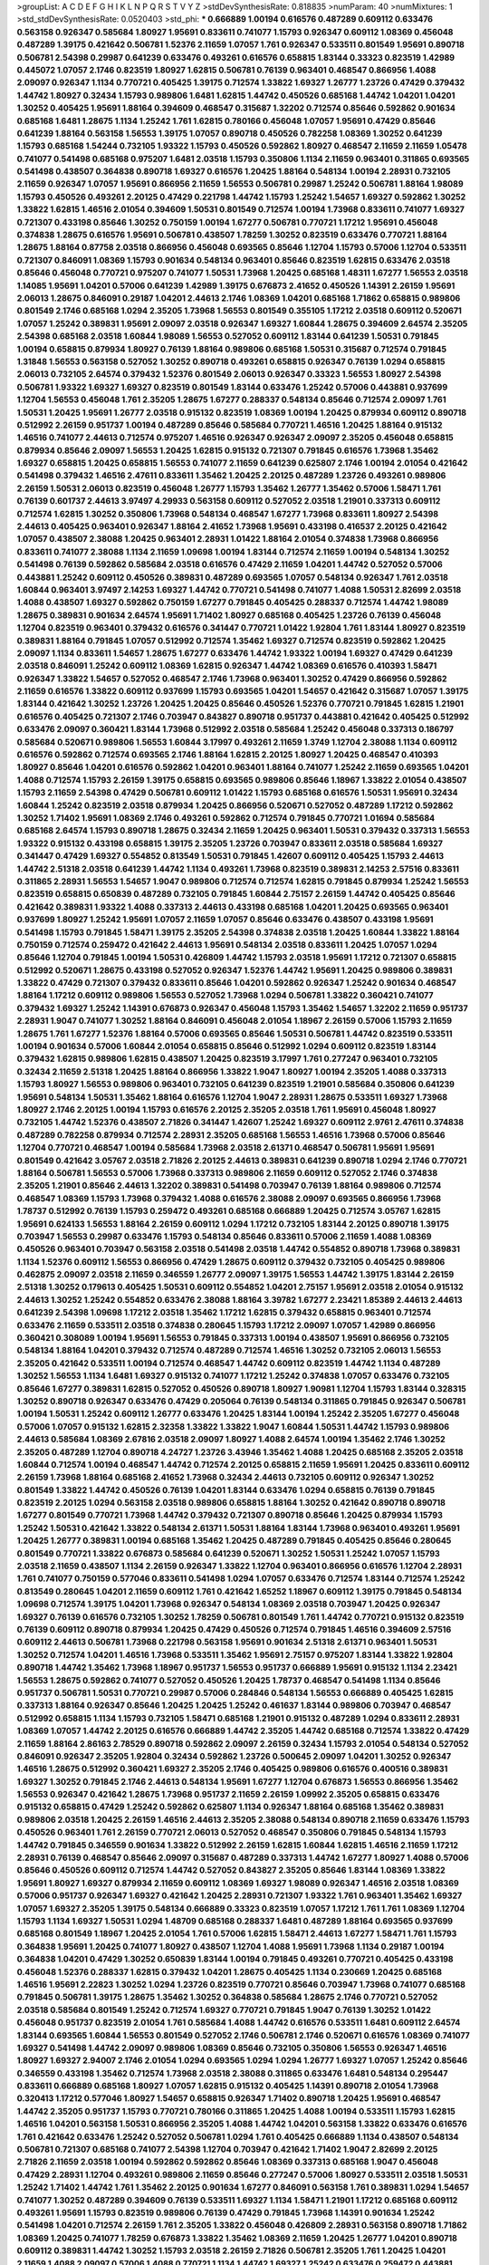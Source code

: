 >groupList:
A C D E F G H I K L
N P Q R S T V Y Z 
>stdDevSynthesisRate:
0.818835 
>numParam:
40
>numMixtures:
1
>std_stdDevSynthesisRate:
0.0520403
>std_phi:
***
0.666889 1.00194 0.616576 0.487289 0.609112 0.633476 0.563158 0.926347 0.585684 1.80927
1.95691 0.833611 0.741077 1.15793 0.926347 0.609112 1.08369 0.456048 0.487289 1.39175
0.421642 0.506781 1.52376 2.11659 1.07057 1.761 0.926347 0.533511 0.801549 1.95691
0.890718 0.506781 2.54398 0.29987 0.641239 0.633476 0.493261 0.616576 0.658815 1.83144
0.33323 0.823519 1.42989 0.445072 1.07057 2.1746 0.823519 1.80927 1.62815 0.506781
0.76139 0.963401 0.468547 0.866956 1.4088 2.09097 0.926347 1.1134 0.770721 0.405425
1.39175 0.712574 1.33822 1.69327 1.26777 1.23726 0.47429 0.379432 1.44742 1.80927
0.32434 1.15793 0.989806 1.6481 1.62815 1.44742 0.450526 0.685168 1.44742 1.04201
1.04201 1.30252 0.405425 1.95691 1.88164 0.394609 0.468547 0.315687 1.32202 0.712574
0.85646 0.592862 0.901634 0.685168 1.6481 1.28675 1.1134 1.25242 1.761 1.62815
0.780166 0.456048 1.07057 1.95691 0.47429 0.85646 0.641239 1.88164 0.563158 1.56553
1.39175 1.07057 0.890718 0.450526 0.782258 1.08369 1.30252 0.641239 1.15793 0.685168
1.54244 0.732105 1.93322 1.15793 0.450526 0.592862 1.80927 0.468547 2.11659 2.11659
1.05478 0.741077 0.541498 0.685168 0.975207 1.6481 2.03518 1.15793 0.350806 1.1134
2.11659 0.963401 0.311865 0.693565 0.541498 0.438507 0.364838 0.890718 1.69327 0.616576
1.20425 1.88164 0.548134 1.00194 2.28931 0.732105 2.11659 0.926347 1.07057 1.95691
0.866956 2.11659 1.56553 0.506781 0.29987 1.25242 0.506781 1.88164 1.98089 1.15793
0.450526 0.493261 2.20125 0.47429 0.221798 1.44742 1.15793 1.25242 1.54657 1.69327
0.592862 1.30252 1.33822 1.62815 1.46516 2.01054 0.394609 1.50531 0.801549 0.712574
1.00194 1.73968 0.833611 0.741077 1.69327 0.721307 0.433198 0.85646 1.30252 0.750159
1.00194 1.67277 0.506781 0.770721 1.17212 1.95691 0.456048 0.374838 1.28675 0.616576
1.95691 0.506781 0.438507 1.78259 1.30252 0.823519 0.633476 0.770721 1.88164 1.28675
1.88164 0.87758 2.03518 0.866956 0.456048 0.693565 0.85646 1.12704 1.15793 0.57006
1.12704 0.533511 0.721307 0.846091 1.08369 1.15793 0.901634 0.548134 0.963401 0.85646
0.823519 1.62815 0.633476 2.03518 0.85646 0.456048 0.770721 0.975207 0.741077 1.50531
1.73968 1.20425 0.685168 1.48311 1.67277 1.56553 2.03518 1.14085 1.95691 1.04201
0.57006 0.641239 1.42989 1.39175 0.676873 2.41652 0.450526 1.14391 2.26159 1.95691
2.06013 1.28675 0.846091 0.29187 1.04201 2.44613 2.1746 1.08369 1.04201 0.685168
1.71862 0.658815 0.989806 0.801549 2.1746 0.685168 1.0294 2.35205 1.73968 1.56553
0.801549 0.355105 1.17212 2.03518 0.609112 0.520671 1.07057 1.25242 0.389831 1.95691
2.09097 2.03518 0.926347 1.69327 1.60844 1.28675 0.394609 2.64574 2.35205 2.54398
0.685168 2.03518 1.60844 1.98089 1.56553 0.527052 0.609112 1.83144 0.641239 1.50531
0.791845 1.00194 0.658815 0.879934 1.80927 0.76139 1.88164 0.989806 0.685168 1.50531
0.315687 0.712574 0.791845 1.31848 1.56553 0.563158 0.527052 1.30252 0.890718 0.493261
0.658815 0.926347 0.76139 1.0294 0.658815 2.06013 0.732105 2.64574 0.379432 1.52376
0.801549 2.06013 0.926347 0.33323 1.56553 1.80927 2.54398 0.506781 1.93322 1.69327
1.69327 0.823519 0.801549 1.83144 0.633476 1.25242 0.57006 0.443881 0.937699 1.12704
1.56553 0.456048 1.761 2.35205 1.28675 1.67277 0.288337 0.548134 0.85646 0.712574
2.09097 1.761 1.50531 1.20425 1.95691 1.26777 2.03518 0.915132 0.823519 1.08369
1.00194 1.20425 0.879934 0.609112 0.890718 0.512992 2.26159 0.951737 1.00194 0.487289
0.85646 0.585684 0.770721 1.46516 1.20425 1.88164 0.915132 1.46516 0.741077 2.44613
0.712574 0.975207 1.46516 0.926347 0.926347 2.09097 2.35205 0.456048 0.658815 0.879934
0.85646 2.09097 1.56553 1.20425 1.62815 0.915132 0.721307 0.791845 0.616576 1.73968
1.35462 1.69327 0.658815 1.20425 0.658815 1.56553 0.741077 2.11659 0.641239 0.625807
2.1746 1.00194 2.01054 0.421642 0.541498 0.379432 1.46516 2.47611 0.833611 1.35462
1.20425 2.20125 0.487289 1.23726 0.493261 0.989806 2.26159 1.50531 2.06013 0.823519
0.456048 1.26777 1.15793 1.35462 1.26777 1.35462 0.57006 1.58471 1.761 0.76139
0.601737 2.44613 3.97497 4.29933 0.563158 0.609112 0.527052 2.03518 1.21901 0.337313
0.609112 0.712574 1.62815 1.30252 0.350806 1.73968 0.548134 0.468547 1.67277 1.73968
0.833611 1.80927 2.54398 2.44613 0.405425 0.963401 0.926347 1.88164 2.41652 1.73968
1.95691 0.433198 0.416537 2.20125 0.421642 1.07057 0.438507 2.38088 1.20425 0.963401
2.28931 1.01422 1.88164 2.01054 0.374838 1.73968 0.866956 0.833611 0.741077 2.38088
1.1134 2.11659 1.09698 1.00194 1.83144 0.712574 2.11659 1.00194 0.548134 1.30252
0.541498 0.76139 0.592862 0.585684 2.03518 0.616576 0.47429 2.11659 1.04201 1.44742
0.527052 0.57006 0.443881 1.25242 0.609112 0.450526 0.389831 0.487289 0.693565 1.07057
0.548134 0.926347 1.761 2.03518 1.60844 0.963401 3.97497 2.14253 1.69327 1.44742
0.770721 0.541498 0.741077 1.4088 1.50531 2.82699 2.03518 1.4088 0.438507 1.69327
0.592862 0.750159 1.67277 0.791845 0.405425 0.288337 0.712574 1.44742 1.98089 1.28675
0.389831 0.901634 2.64574 1.95691 1.71402 1.80927 0.685168 0.405425 1.23726 0.76139
0.456048 1.12704 0.823519 0.963401 0.379432 0.616576 0.341447 0.770721 1.01422 1.92804
1.761 1.83144 1.80927 0.823519 0.389831 1.88164 0.791845 1.07057 0.512992 0.712574
1.35462 1.69327 0.712574 0.823519 0.592862 1.20425 2.09097 1.1134 0.833611 1.54657
1.28675 1.67277 0.633476 1.44742 1.93322 1.00194 1.69327 0.47429 0.641239 2.03518
0.846091 1.25242 0.609112 1.08369 1.62815 0.926347 1.44742 1.08369 0.616576 0.410393
1.58471 0.926347 1.33822 1.54657 0.527052 0.468547 2.1746 1.73968 0.963401 1.30252
0.47429 0.866956 0.592862 2.11659 0.616576 1.33822 0.609112 0.937699 1.15793 0.693565
1.04201 1.54657 0.421642 0.315687 1.07057 1.39175 1.83144 0.421642 1.30252 1.23726
1.20425 1.20425 0.85646 0.450526 1.52376 0.770721 0.791845 1.62815 1.21901 0.616576
0.405425 0.721307 2.1746 0.703947 0.843827 0.890718 0.951737 0.443881 0.421642 0.405425
0.512992 0.633476 2.09097 0.360421 1.83144 1.73968 0.512992 2.03518 0.585684 1.25242
0.456048 0.337313 0.186797 0.585684 0.520671 0.989806 1.56553 1.60844 3.17997 0.493261
2.11659 1.3749 1.12704 2.38088 1.1134 0.609112 0.616576 0.592862 0.712574 0.693565
2.1746 1.88164 1.62815 2.20125 1.80927 1.20425 0.468547 0.410393 1.80927 0.85646
1.04201 0.616576 0.592862 1.04201 0.963401 1.88164 0.741077 1.25242 2.11659 0.693565
1.04201 1.4088 0.712574 1.15793 2.26159 1.39175 0.658815 0.693565 0.989806 0.85646
1.18967 1.33822 2.01054 0.438507 1.15793 2.11659 2.54398 0.47429 0.506781 0.609112
1.01422 1.15793 0.685168 0.616576 1.50531 1.95691 0.32434 1.60844 1.25242 0.823519
2.03518 0.879934 1.20425 0.866956 0.520671 0.527052 0.487289 1.17212 0.592862 1.30252
1.71402 1.95691 1.08369 2.1746 0.493261 0.592862 0.712574 0.791845 0.770721 1.01694
0.585684 0.685168 2.64574 1.15793 0.890718 1.28675 0.32434 2.11659 1.20425 0.963401
1.50531 0.379432 0.337313 1.56553 1.93322 0.915132 0.433198 0.658815 1.39175 2.35205
1.23726 0.703947 0.833611 2.03518 0.585684 1.69327 0.341447 0.47429 1.69327 0.554852
0.813549 1.50531 0.791845 1.42607 0.609112 0.405425 1.15793 2.44613 1.44742 2.51318
2.03518 0.641239 1.44742 1.1134 0.493261 1.73968 0.823519 0.389831 2.14253 2.57516
0.833611 0.311865 2.28931 1.56553 1.54657 1.9047 0.989806 0.712574 0.712574 1.62815
0.791845 0.879934 1.25242 1.56553 0.823519 0.658815 0.650839 0.487289 0.732105 0.791845
1.60844 2.75157 2.26159 1.44742 0.405425 0.85646 0.421642 0.389831 1.93322 1.4088
0.337313 2.44613 0.433198 0.685168 1.04201 1.20425 0.693565 0.963401 0.937699 1.80927
1.25242 1.95691 1.07057 2.11659 1.07057 0.85646 0.633476 0.438507 0.433198 1.95691
0.541498 1.15793 0.791845 1.58471 1.39175 2.35205 2.54398 0.374838 2.03518 1.20425
1.60844 1.33822 1.88164 0.750159 0.712574 0.259472 0.421642 2.44613 1.95691 0.548134
2.03518 0.833611 1.20425 1.07057 1.0294 0.85646 1.12704 0.791845 1.00194 1.50531
0.426809 1.44742 1.15793 2.03518 1.95691 1.17212 0.721307 0.658815 0.512992 0.520671
1.28675 0.433198 0.527052 0.926347 1.52376 1.44742 1.95691 1.20425 0.989806 0.389831
1.33822 0.47429 0.721307 0.379432 0.833611 0.85646 1.04201 0.592862 0.926347 1.25242
0.901634 0.468547 1.88164 1.17212 0.609112 0.989806 1.56553 0.527052 1.73968 1.0294
0.506781 1.33822 0.360421 0.741077 0.379432 1.69327 1.25242 1.14391 0.676873 0.926347
0.456048 1.15793 1.35462 1.54657 1.32202 2.11659 0.951737 2.28931 1.9047 0.741077
1.30252 1.88164 0.846091 0.456048 2.01054 1.18967 2.26159 0.57006 1.15793 2.11659
1.28675 1.761 1.67277 1.52376 1.88164 0.57006 0.693565 0.85646 1.50531 0.506781
1.44742 0.823519 0.533511 1.00194 0.901634 0.57006 1.60844 2.01054 0.658815 0.85646
0.512992 1.0294 0.609112 0.823519 1.83144 0.379432 1.62815 0.989806 1.62815 0.438507
1.20425 0.823519 3.17997 1.761 0.277247 0.963401 0.732105 0.32434 2.11659 2.51318
1.20425 1.88164 0.866956 1.33822 1.9047 1.80927 1.00194 2.35205 1.4088 0.337313
1.15793 1.80927 1.56553 0.989806 0.963401 0.732105 0.641239 0.823519 1.21901 0.585684
0.350806 0.641239 1.95691 0.548134 1.50531 1.35462 1.88164 0.616576 1.12704 1.9047
2.28931 1.28675 0.533511 1.69327 1.73968 1.80927 2.1746 2.20125 1.00194 1.15793
0.616576 2.20125 2.35205 2.03518 1.761 1.95691 0.456048 1.80927 0.732105 1.44742
1.52376 0.438507 2.71826 0.341447 1.42607 1.25242 1.69327 0.609112 2.9761 2.47611
0.374838 0.487289 0.782258 0.879934 0.712574 2.28931 2.35205 0.685168 1.56553 1.46516
1.73968 0.57006 0.85646 1.12704 0.770721 0.468547 1.00194 0.585684 1.73968 2.03518
2.61371 0.468547 0.506781 1.95691 1.95691 0.801549 0.421642 3.05767 2.03518 2.71826
2.20125 2.44613 0.389831 0.641239 0.890718 1.0294 2.1746 0.770721 1.88164 0.506781
1.56553 0.57006 1.73968 0.337313 0.989806 2.11659 0.609112 0.527052 2.1746 0.374838
2.35205 1.21901 0.85646 2.44613 1.32202 0.389831 0.541498 0.703947 0.76139 1.88164
0.989806 0.712574 0.468547 1.08369 1.15793 1.73968 0.379432 1.4088 0.616576 2.38088
2.09097 0.693565 0.866956 1.73968 1.78737 0.512992 0.76139 1.15793 0.259472 0.493261
0.685168 0.666889 1.20425 0.712574 3.05767 1.62815 1.95691 0.624133 1.56553 1.88164
2.26159 0.609112 1.0294 1.17212 0.732105 1.83144 2.20125 0.890718 1.39175 0.703947
1.56553 0.29987 0.633476 1.15793 0.548134 0.85646 0.833611 0.57006 2.11659 1.4088
1.08369 0.450526 0.963401 0.703947 0.563158 2.03518 0.541498 2.03518 1.44742 0.554852
0.890718 1.73968 0.389831 1.1134 1.52376 0.609112 1.56553 0.866956 0.47429 1.28675
0.609112 0.379432 0.732105 0.405425 0.989806 0.462875 2.09097 2.03518 2.11659 0.346559
1.26777 2.09097 1.39175 1.56553 1.44742 1.39175 1.83144 2.26159 2.51318 1.30252
0.179613 0.405425 1.50531 0.609112 0.554852 1.04201 2.75157 1.95691 2.03518 2.01054
0.915132 2.44613 1.30252 1.25242 0.554852 0.633476 2.38088 1.88164 3.39782 1.67277
2.23421 1.85389 2.44613 2.44613 0.641239 2.54398 1.09698 1.17212 2.03518 1.35462
1.17212 1.62815 0.379432 0.658815 0.963401 0.712574 0.633476 2.11659 0.533511 2.03518
0.374838 0.280645 1.15793 1.17212 2.09097 1.07057 1.42989 0.866956 0.360421 0.308089
1.00194 1.95691 1.56553 0.791845 0.337313 1.00194 0.438507 1.95691 0.866956 0.732105
0.548134 1.88164 1.04201 0.379432 0.712574 0.487289 0.712574 1.46516 1.30252 0.732105
2.06013 1.56553 2.35205 0.421642 0.533511 1.00194 0.712574 0.468547 1.44742 0.609112
0.823519 1.44742 1.1134 0.487289 1.30252 1.56553 1.1134 1.6481 1.69327 0.915132
0.741077 1.17212 1.25242 0.374838 1.07057 0.633476 0.732105 0.85646 1.67277 0.389831
1.62815 0.527052 0.450526 0.890718 1.80927 1.90981 1.12704 1.15793 1.83144 0.328315
1.30252 0.890718 0.926347 0.633476 0.47429 0.205064 0.76139 0.548134 0.311865 0.791845
0.926347 0.506781 1.00194 1.50531 1.25242 0.609112 1.26777 0.633476 1.20425 1.83144
1.00194 1.25242 2.35205 1.67277 0.456048 0.57006 1.07057 0.915132 1.62815 2.32358
1.33822 1.33822 1.9047 1.60844 1.50531 1.44742 1.15793 0.989806 2.44613 0.585684
1.08369 2.67816 2.03518 2.09097 1.80927 1.4088 2.64574 1.00194 1.35462 2.1746
1.30252 2.35205 0.487289 1.12704 0.890718 4.24727 1.23726 3.43946 1.35462 1.4088
1.20425 0.685168 2.35205 2.03518 1.60844 0.712574 1.00194 0.468547 1.44742 0.712574
2.20125 0.658815 2.11659 1.95691 1.20425 0.833611 0.609112 2.26159 1.73968 1.88164
0.685168 2.41652 1.73968 0.32434 2.44613 0.732105 0.609112 0.926347 1.30252 0.801549
1.33822 1.44742 0.450526 0.76139 1.04201 1.83144 0.633476 1.0294 0.658815 0.76139
0.791845 0.823519 2.20125 1.0294 0.563158 2.03518 0.989806 0.658815 1.88164 1.30252
0.421642 0.890718 0.890718 1.67277 0.801549 0.770721 1.73968 1.44742 0.379432 0.721307
0.890718 0.85646 1.20425 0.879934 1.15793 1.25242 1.50531 0.421642 1.33822 0.548134
2.61371 1.50531 1.88164 1.83144 1.73968 0.963401 0.493261 1.95691 1.20425 1.26777
0.389831 1.00194 0.685168 1.35462 1.20425 0.487289 0.791845 0.405425 0.85646 0.280645
0.801549 0.770721 1.33822 0.676873 0.585684 0.641239 0.520671 1.30252 1.50531 1.25242
1.07057 1.15793 2.03518 2.11659 0.438507 1.1134 2.26159 0.926347 1.33822 1.12704
0.963401 0.866956 0.616576 1.12704 2.28931 1.761 0.741077 0.750159 0.577046 0.833611
0.541498 1.0294 1.07057 0.633476 0.712574 1.83144 0.712574 1.25242 0.813549 0.280645
1.04201 2.11659 0.609112 1.761 0.421642 1.65252 1.18967 0.609112 1.39175 0.791845
0.548134 1.09698 0.712574 1.39175 1.04201 1.73968 0.926347 0.548134 1.08369 2.03518
0.703947 1.20425 0.926347 1.69327 0.76139 0.616576 0.732105 1.30252 1.78259 0.506781
0.801549 1.761 1.44742 0.770721 0.915132 0.823519 0.76139 0.609112 0.890718 0.879934
1.20425 0.47429 0.450526 0.712574 0.791845 1.46516 0.394609 2.57516 0.609112 2.44613
0.506781 1.73968 0.221798 0.563158 1.95691 0.901634 2.51318 2.61371 0.963401 1.50531
1.30252 0.712574 1.04201 1.46516 1.73968 0.533511 1.35462 1.95691 2.75157 0.975207
1.83144 1.33822 1.92804 0.890718 1.44742 1.35462 1.73968 1.18967 0.951737 1.56553
0.951737 0.666889 1.95691 0.915132 1.1134 2.23421 1.56553 1.28675 0.592862 0.741077
0.527052 0.450526 1.20425 1.78737 0.468547 0.541498 1.1134 0.85646 0.951737 0.506781
1.50531 0.770721 0.29987 0.57006 0.284846 0.548134 1.56553 0.666889 0.405425 1.62815
0.337313 1.88164 0.926347 0.85646 1.20425 1.20425 1.25242 0.461637 1.83144 0.989806
0.703947 0.468547 0.512992 0.658815 1.1134 1.15793 0.732105 1.58471 0.685168 1.21901
0.915132 0.487289 1.0294 0.833611 2.28931 1.08369 1.07057 1.44742 2.20125 0.616576
0.666889 1.44742 2.35205 1.44742 0.685168 0.712574 1.33822 0.47429 2.11659 1.88164
2.86163 2.78529 0.890718 0.592862 2.09097 2.26159 0.32434 1.15793 2.01054 0.548134
0.527052 0.846091 0.926347 2.35205 1.92804 0.32434 0.592862 1.23726 0.500645 2.09097
1.04201 1.30252 0.926347 1.46516 1.28675 0.512992 0.360421 1.69327 2.35205 2.1746
0.405425 0.989806 0.616576 0.400516 0.389831 1.69327 1.30252 0.791845 2.1746 2.44613
0.548134 1.95691 1.67277 1.12704 0.676873 1.56553 0.866956 1.35462 1.56553 0.926347
0.421642 1.28675 1.73968 0.951737 2.11659 2.26159 1.09992 2.35205 0.658815 0.633476
0.915132 0.658815 0.47429 1.25242 0.592862 0.625807 1.1134 0.926347 1.88164 0.685168
1.35462 0.389831 0.989806 2.03518 1.20425 2.26159 1.46516 2.44613 2.35205 2.38088
0.548134 0.890718 2.11659 0.633476 1.15793 0.450526 0.963401 1.761 2.26159 0.770721
2.06013 0.527052 0.468547 0.350806 0.791845 0.548134 1.15793 1.44742 0.791845 0.346559
0.901634 1.33822 0.512992 2.26159 1.62815 1.60844 1.62815 1.46516 2.11659 1.17212
2.28931 0.76139 0.468547 0.85646 2.09097 0.315687 0.487289 0.337313 1.44742 1.67277
1.80927 1.4088 0.57006 0.85646 0.450526 0.609112 0.712574 1.44742 0.527052 0.843827
2.35205 0.85646 1.83144 1.08369 1.33822 1.95691 1.80927 1.69327 0.879934 2.11659
0.609112 1.08369 1.69327 1.98089 0.926347 1.46516 2.03518 1.08369 0.57006 0.951737
0.926347 1.69327 0.421642 1.20425 2.28931 0.721307 1.93322 1.761 0.963401 1.35462
1.69327 1.07057 1.69327 2.35205 1.39175 0.548134 0.666889 0.33323 0.823519 1.07057
1.17212 1.761 1.761 1.08369 1.12704 1.15793 1.1134 1.69327 1.50531 1.0294
1.48709 0.685168 0.288337 1.6481 0.487289 1.88164 0.693565 0.937699 0.685168 0.801549
1.18967 1.20425 2.01054 1.761 0.57006 1.62815 1.58471 2.44613 1.67277 1.58471
1.761 1.15793 0.364838 1.95691 1.20425 0.741077 1.80927 0.438507 1.12704 1.4088
1.95691 1.73968 1.1134 0.29187 1.00194 0.364838 1.04201 0.47429 1.30252 0.650839
1.83144 1.00194 0.791845 0.493261 0.770721 0.405425 0.433198 0.456048 1.52376 0.288337
1.62815 0.379432 1.04201 1.28675 0.405425 1.1134 0.230669 1.20425 0.685168 1.46516
1.95691 2.22823 1.30252 1.0294 1.23726 0.823519 0.770721 0.85646 0.703947 1.73968
0.741077 0.685168 0.791845 0.506781 1.39175 1.28675 1.35462 1.30252 0.364838 0.585684
1.28675 2.1746 0.770721 0.527052 2.03518 0.585684 0.801549 1.25242 0.712574 1.69327
0.770721 0.791845 1.9047 0.76139 1.30252 1.01422 0.456048 0.951737 0.823519 2.01054
1.761 0.585684 1.4088 1.44742 0.616576 0.533511 1.6481 0.609112 2.64574 1.83144
0.693565 1.60844 1.56553 0.801549 0.527052 2.1746 0.506781 2.1746 0.520671 0.616576
1.08369 0.741077 1.69327 0.541498 1.44742 2.09097 0.989806 1.08369 0.85646 0.732105
0.350806 1.56553 0.926347 1.46516 1.80927 1.69327 2.94007 2.1746 2.01054 1.0294
0.693565 1.0294 1.0294 1.26777 1.69327 1.07057 1.25242 0.85646 0.346559 0.433198
1.35462 0.712574 1.73968 2.03518 2.38088 0.311865 0.633476 1.6481 0.548134 0.295447
0.833611 0.666889 0.685168 1.80927 1.07057 1.62815 0.915132 0.405425 1.14391 0.890718
2.01054 1.73968 0.320413 1.17212 0.577046 1.80927 1.54657 0.658815 0.926347 1.71402
0.890718 1.20425 1.95691 0.468547 1.44742 2.35205 0.951737 1.15793 0.770721 0.780166
0.311865 1.20425 1.4088 1.00194 0.533511 1.15793 1.62815 1.46516 1.04201 0.563158
1.50531 0.866956 2.35205 1.4088 1.44742 1.04201 0.563158 1.33822 0.633476 0.616576
1.761 0.421642 0.633476 1.25242 0.527052 0.506781 1.0294 1.761 0.405425 0.666889
1.1134 0.438507 0.548134 0.506781 0.721307 0.685168 0.741077 2.54398 1.12704 0.703947
0.421642 1.71402 1.9047 2.82699 2.20125 2.71826 2.11659 2.03518 1.00194 0.592862
0.592862 0.85646 1.08369 0.337313 0.685168 1.9047 0.456048 0.47429 2.28931 1.12704
0.493261 0.989806 2.11659 0.85646 0.277247 0.57006 1.80927 0.533511 2.03518 1.50531
1.25242 1.71402 1.44742 1.761 1.35462 2.20125 0.901634 1.67277 0.846091 0.563158
1.761 0.389831 1.0294 1.54657 0.741077 1.30252 0.487289 0.394609 0.76139 0.533511
1.69327 1.1134 1.58471 1.21901 1.17212 0.685168 0.609112 0.493261 1.95691 1.15793
0.823519 0.989806 0.76139 0.47429 0.791845 1.73968 1.14391 0.901634 1.25242 0.541498
1.04201 0.712574 2.26159 1.761 2.35205 1.33822 0.456048 0.426809 2.28931 0.563158
0.890718 1.71862 1.08369 1.20425 0.741077 1.78259 0.676873 1.33822 1.35462 1.08369
2.11659 1.20425 1.26777 1.04201 0.890718 0.609112 0.389831 1.44742 1.30252 1.15793
2.03518 2.26159 2.71826 0.506781 2.35205 1.761 1.20425 1.04201 2.11659 1.4088
2.09097 0.57006 1.4088 0.770721 1.1134 1.44742 1.69327 1.25242 0.633476 0.259472
0.443881 0.712574 1.88164 1.30252 0.410393 0.926347 0.823519 0.890718 0.732105 0.592862
2.38088 2.03518 1.44742 2.11659 0.833611 1.73968 1.88164 0.951737 0.926347 0.741077
1.9047 0.47429 0.47429 2.35205 0.801549 1.83144 0.963401 0.901634 0.712574 0.487289
1.12704 2.35205 0.527052 0.487289 0.685168 0.76139 1.46516 1.39175 2.44613 0.541498
0.493261 0.926347 1.07057 1.85886 1.80927 1.62815 0.47429 2.03518 1.15793 0.926347
0.791845 0.926347 1.20425 1.17212 0.405425 1.93322 0.866956 2.01054 1.80927 0.350806
1.18967 0.389831 0.926347 1.30252 1.1134 1.80927 0.493261 0.732105 0.791845 1.761
0.592862 1.95691 1.4088 1.85886 1.95691 1.9047 1.6481 2.35205 1.08369 0.311865
1.67277 0.926347 0.666889 1.07057 2.44613 0.633476 0.456048 1.88164 1.20425 1.62815
0.633476 1.04201 0.823519 1.80927 0.770721 0.901634 1.52376 0.890718 2.03518 0.468547
0.527052 2.35205 0.879934 2.03518 1.30252 0.741077 0.823519 1.4088 0.866956 1.9047
1.00194 1.35462 1.35462 0.85646 1.25242 1.1134 1.54657 2.35205 1.761 2.11659
2.03518 0.641239 1.39175 1.73968 0.468547 1.1134 1.50531 0.791845 1.20425 1.44742
0.915132 0.703947 1.01694 1.83144 1.12704 0.269851 1.39175 0.527052 0.712574 2.20125
1.46516 0.360421 2.26159 0.468547 2.1746 0.33323 1.0294 0.76139 1.35462 0.416537
0.833611 1.85886 0.438507 1.69327 0.890718 0.693565 0.770721 0.633476 1.30252 0.666889
1.73968 2.01054 0.926347 0.685168 1.88164 2.35205 1.25242 0.506781 0.685168 2.01054
2.03518 1.12704 0.609112 0.585684 1.48709 1.44742 1.30252 1.98089 1.08369 1.0294
1.1134 0.963401 1.69327 1.23726 1.95691 0.712574 1.88164 0.770721 1.83144 0.421642
0.493261 1.04201 2.26159 1.25242 1.50531 1.30252 1.44742 0.791845 1.73968 0.456048
0.951737 0.641239 1.88164 1.761 1.88164 0.416537 0.963401 1.00194 0.750159 0.703947
1.761 0.527052 1.71402 2.28931 1.60844 1.12704 1.30252 1.9047 0.770721 0.901634
0.487289 0.770721 1.00194 1.00194 2.26159 0.389831 0.890718 1.56553 1.78259 0.506781
1.48709 0.741077 0.246472 0.506781 1.33822 1.08369 1.50531 0.405425 1.46516 0.360421
1.25242 0.520671 0.963401 2.01054 0.901634 1.62815 1.69327 0.741077 0.405425 0.901634
0.633476 0.951737 1.28675 0.791845 1.44742 1.88164 0.866956 0.833611 0.609112 1.07057
0.741077 2.35205 2.38088 2.20125 0.685168 0.85646 1.1134 0.712574 0.85646 0.915132
0.85646 0.866956 1.23726 0.85646 0.616576 1.1134 0.416537 2.57516 1.30252 1.09992
1.12704 2.09097 0.833611 2.01054 0.47429 2.09097 0.548134 2.26159 0.890718 1.46516
1.20425 1.08369 0.438507 1.15793 0.342363 1.95691 2.09097 0.658815 1.60844 1.1134
1.48709 1.50531 0.616576 0.741077 1.15793 1.71402 0.658815 2.09097 0.609112 0.85646
1.0294 0.963401 1.15793 0.989806 0.191917 0.616576 1.46516 0.506781 0.506781 0.456048
1.95691 1.21901 0.57006 0.801549 0.890718 0.85646 1.23726 0.385112 1.30252 1.60844
1.39175 0.421642 1.20425 0.633476 0.592862 0.963401 1.50531 1.52376 0.741077 1.69327
1.30252 1.28675 1.50531 0.951737 0.989806 2.09097 1.69327 1.69327 2.9761 2.11659
1.23726 1.56553 0.791845 1.46516 0.770721 0.732105 1.67277 0.901634 0.506781 0.732105
1.1134 1.42989 1.08369 0.703947 1.39175 1.88164 0.685168 0.601737 1.88164 0.450526
0.520671 1.30252 0.801549 2.11659 0.741077 0.693565 1.00194 0.890718 0.85646 1.28675
0.512992 0.770721 1.73968 2.11659 0.512992 1.04201 1.18967 2.06013 0.926347 0.658815
1.50531 0.879934 0.937699 0.379432 0.527052 1.08369 1.4088 2.1746 0.563158 0.506781
2.11659 1.31848 1.20425 0.658815 0.791845 1.69327 1.35462 1.95691 1.00194 2.41652
1.44742 1.95691 1.50531 1.15793 1.62815 0.951737 0.57006 2.03518 0.926347 0.721307
0.926347 0.770721 2.1746 1.07057 0.609112 0.421642 1.04201 1.00194 0.641239 0.633476
0.541498 0.750159 0.405425 1.39175 0.770721 1.12704 1.44742 1.62815 0.963401 0.32434
0.57006 2.09097 1.12704 2.26159 0.926347 1.50531 1.00194 0.29987 0.360421 1.88164
1.12704 0.901634 0.592862 1.60844 0.712574 1.28675 1.52376 1.95691 0.85646 0.85646
0.85646 1.05478 0.360421 1.56553 2.44613 0.47429 0.506781 0.951737 0.801549 0.975207
1.00194 0.47429 1.33822 0.303545 1.28675 0.57006 1.88164 0.29987 0.633476 0.76139
0.506781 0.641239 0.609112 1.04201 1.67277 1.98089 0.685168 0.951737 0.963401 1.21901
1.69327 0.426809 1.71862 1.09992 0.548134 1.15793 0.975207 0.693565 0.650839 1.69327
1.761 1.9047 0.801549 2.03518 0.750159 1.80927 1.44742 2.20125 0.47429 1.78737
0.519278 0.866956 1.20425 0.975207 2.1746 0.57006 0.592862 0.975207 0.379432 1.60844
0.57006 2.1746 0.685168 1.25242 1.50531 1.39175 0.951737 1.12704 1.83144 2.09097
0.732105 0.592862 2.06013 0.641239 1.62815 1.83144 0.47429 0.963401 0.811372 0.438507
1.95691 0.658815 0.823519 1.04201 0.346559 1.95691 0.770721 0.633476 1.761 0.741077
0.438507 1.88164 1.35462 0.658815 1.60844 0.666889 1.46516 1.83144 0.541498 0.693565
0.468547 1.12704 1.00194 2.11659 1.69327 0.741077 2.11659 1.25242 1.95691 1.23726
0.712574 2.11659 1.58471 0.658815 1.88164 1.9047 0.438507 0.609112 0.926347 0.350806
1.30252 2.06565 2.09097 1.60844 0.527052 0.374838 0.480102 1.88164 1.35462 1.46516
1.56553 0.337313 1.85886 2.47611 0.915132 1.46516 1.67277 1.56553 0.563158 1.35462
1.25242 2.03518 1.30252 1.80927 1.25242 0.741077 0.269851 1.56553 1.33822 0.360421
1.25242 0.609112 0.658815 0.712574 1.80927 2.44613 1.88164 0.712574 0.563158 1.26777
1.04201 1.50531 0.609112 1.00194 1.80927 0.421642 0.658815 0.975207 0.468547 1.20425
1.60844 0.641239 0.890718 0.527052 0.616576 1.4088 0.609112 0.360421 0.379432 2.09097
0.527052 0.823519 0.703947 2.54398 1.62815 2.35205 1.50531 0.421642 0.801549 1.9047
0.355105 0.750159 0.506781 2.11659 1.4088 0.487289 0.433198 0.685168 2.26159 1.05478
2.41652 0.823519 0.277247 1.17212 0.374838 1.20425 1.95691 0.487289 1.50531 1.28675
1.60844 0.963401 1.52376 1.4088 0.823519 1.21901 0.866956 1.20425 0.506781 1.30252
0.741077 1.28675 0.712574 1.93322 0.770721 0.890718 0.76139 1.25242 1.54657 1.04201
1.62815 0.548134 1.69327 2.09097 1.18967 3.14148 1.73968 0.693565 0.592862 0.512992
0.890718 2.44613 1.15793 1.33822 2.38088 1.761 0.433198 2.64574 1.88164 0.85646
1.83144 0.625807 2.38088 1.88164 0.666889 0.609112 2.57516 1.88164 1.50531 1.44742
0.866956 0.487289 0.592862 0.468547 1.25242 1.04201 1.00194 1.95691 0.85646 0.548134
0.512992 2.14828 1.95691 1.44742 1.67277 1.0294 2.1746 0.394609 1.4088 1.39175
1.44742 1.46516 1.4088 0.712574 0.364838 1.92804 1.73968 1.60844 1.46516 0.500645
1.20425 0.658815 0.32434 1.39175 0.592862 0.221798 0.506781 1.46516 1.44742 0.213267
1.50531 0.527052 0.76139 0.890718 1.23726 1.4088 0.658815 0.823519 1.78259 2.86163
1.761 1.30252 1.44742 1.50531 1.17212 0.592862 1.00194 0.937699 0.456048 0.823519
1.33822 2.11659 0.585684 0.493261 0.426809 0.890718 0.658815 0.633476 1.1134 2.26159
1.1134 1.58471 0.685168 0.633476 0.85646 0.693565 1.88164 0.770721 2.06013 0.548134
1.1134 1.95691 0.823519 0.592862 0.394609 0.405425 1.62815 1.95691 0.890718 1.98089
2.01054 0.601737 1.56553 1.73968 1.33822 0.833611 0.712574 0.989806 0.29987 1.04201
0.374838 0.527052 0.741077 1.9047 0.791845 1.50531 0.801549 1.33822 2.20125 1.15793
2.03518 0.47429 0.421642 1.35462 1.88164 0.527052 0.712574 0.676873 0.963401 0.374838
0.879934 1.08369 1.07057 0.585684 0.280645 1.80927 2.28931 1.761 0.791845 0.801549
0.989806 0.487289 2.06013 0.666889 0.989806 1.20425 0.866956 0.926347 1.50531 0.487289
0.315687 0.85646 0.421642 0.277247 1.46516 1.69327 0.355105 1.44742 0.685168 0.951737
0.801549 1.62815 0.438507 0.527052 1.0294 0.823519 1.761 1.73968 0.600128 1.4088
2.35205 2.01054 0.633476 0.438507 0.879934 0.633476 0.548134 0.741077 2.51318 1.88164
0.450526 0.487289 1.80927 1.48709 1.44742 0.563158 0.527052 1.33822 2.20125 2.06013
0.450526 1.54657 1.73968 0.641239 0.592862 0.879934 0.712574 1.01422 2.51318 0.890718
0.85646 1.56553 1.1134 2.57516 1.73968 0.533511 2.47611 1.80927 0.791845 0.337313
0.438507 0.85646 1.1134 0.658815 0.641239 1.25242 1.88164 1.01694 1.20425 0.487289
1.07057 0.592862 1.08369 0.685168 1.6481 0.487289 1.761 1.62815 1.30252 1.42989
1.25242 2.26159 1.83144 0.400516 1.04201 1.20425 0.741077 1.28675 1.09992 0.360421
1.44742 1.07057 0.493261 1.56553 1.0294 0.926347 1.85886 0.541498 1.83144 1.67277
0.487289 0.926347 1.80927 1.14391 0.311865 1.67277 1.44742 2.47611 0.685168 0.926347
1.88164 1.83144 0.29987 0.585684 1.25242 2.11659 1.50531 0.548134 1.88164 1.50531
0.541498 1.60844 2.09097 0.374838 1.25242 1.20425 1.60844 1.761 0.76139 0.76139
0.427954 1.1134 0.685168 0.951737 0.650839 1.25242 0.951737 2.09097 0.57006 1.00194
0.461637 2.54398 1.80927 2.58206 0.616576 0.658815 1.83144 1.1134 1.56553 0.468547
0.311865 1.44742 1.56553 0.364838 0.609112 2.38088 1.9047 0.57006 0.85646 1.0294
0.791845 0.563158 2.03518 1.62815 1.33822 0.693565 0.813549 1.95691 1.44742 0.791845
1.28675 0.890718 2.1746 0.76139 0.585684 1.69327 1.80927 1.88164 1.761 1.46516
2.14253 2.54398 0.405425 0.468547 1.56553 0.374838 0.963401 0.609112 1.46516 0.592862
0.487289 2.09097 0.468547 1.09992 1.46516 2.11659 1.12704 1.1134 0.379432 1.54657
0.937699 2.06013 1.80927 0.527052 0.616576 0.493261 0.609112 1.25242 0.801549 0.520671
1.04201 1.12704 1.00194 1.85886 0.374838 0.421642 1.26777 1.0294 1.12704 1.08369
1.00194 0.47429 0.685168 0.468547 0.633476 0.926347 1.88164 1.17212 2.11659 0.450526
2.20125 0.685168 1.62815 1.30252 0.741077 0.833611 0.703947 0.450526 1.21901 0.833611
0.493261 1.0294 0.879934 0.712574 0.456048 1.14391 0.676873 1.95691 0.926347 1.95691
1.25242 1.1134 0.592862 0.833611 1.88164 0.280645 0.890718 0.963401 1.09992 0.239896
0.926347 0.801549 1.20425 0.641239 0.541498 0.416537 1.67277 1.04201 1.9862 1.80927
2.82699 1.1134 1.60844 2.28931 0.527052 0.741077 1.07057 0.350806 0.650839 1.20425
0.791845 2.01054 2.26159 0.676873 1.33822 0.578593 0.548134 1.12704 0.85646 0.616576
1.15793 1.88164 1.69327 0.487289 0.951737 0.548134 0.438507 1.761 0.823519 2.20125
0.770721 1.25242 1.18967 0.85646 1.50531 1.20425 0.633476 1.58471 1.39175 1.88164
1.20425 0.360421 2.01054 0.926347 0.937699 1.80927 1.12704 1.46516 0.337313 1.95691
2.54398 1.0294 0.337313 1.35462 1.56553 0.487289 1.95691 0.770721 0.658815 0.215881
0.487289 1.21901 0.685168 0.450526 1.50531 0.308089 0.926347 0.625807 1.95691 2.28931
1.69327 0.76139 1.07057 0.693565 0.890718 0.433198 0.890718 0.85646 0.450526 0.963401
1.1134 0.47429 0.563158 1.20425 0.770721 1.78737 1.95691 0.703947 0.712574 0.592862
0.533511 2.03518 1.35462 1.25242 0.951737 0.890718 1.12704 0.554852 2.1746 0.468547
0.685168 0.676873 0.641239 1.44742 0.360421 0.633476 0.548134 0.801549 1.20425 1.761
2.58206 0.901634 0.658815 0.493261 0.527052 0.963401 1.44742 0.421642 1.56553 0.813549
2.28931 2.03518 0.951737 1.69327 2.26159 1.56553 0.926347 0.394609 1.1134 2.67816
0.926347 0.85646 1.23726 0.57006 1.30252 0.823519 1.761 0.901634 0.527052 1.80927
0.207577 2.20125 0.666889 1.80927 0.47429 1.08369 1.73968 1.04201 0.506781 0.901634
1.26777 0.770721 1.73968 0.520671 0.76139 0.693565 0.541498 0.989806 1.44742 0.732105
1.73968 1.1134 2.44613 0.493261 1.95691 1.80927 0.506781 1.56553 1.39175 0.438507
1.04201 1.62815 0.506781 1.39175 2.11659 1.60844 2.20125 0.770721 1.30252 0.926347
2.1746 0.585684 1.95691 2.44613 0.890718 1.04201 1.56553 0.33323 1.56553 0.592862
0.284846 0.741077 0.500645 0.963401 2.03518 0.926347 1.69327 0.801549 0.85646 1.56553
0.506781 2.03518 1.39175 1.50531 2.06013 1.93322 0.592862 0.350806 0.364838 0.963401
1.1134 1.25242 0.915132 0.770721 0.989806 0.506781 0.487289 0.693565 0.468547 2.11659
1.56553 0.791845 1.1134 1.04201 0.770721 0.823519 0.963401 0.57006 0.833611 1.07057
0.989806 0.468547 0.389831 0.951737 1.15793 0.527052 0.770721 0.410393 1.33822 1.88164
0.963401 0.616576 0.915132 1.25242 0.963401 1.07057 2.11659 1.69327 1.761 1.44742
1.17212 1.1134 1.25242 1.73968 0.337313 1.98089 1.25242 0.633476 0.833611 0.846091
0.750159 0.963401 1.05761 1.1134 0.770721 1.761 0.625807 1.44742 1.15793 0.963401
1.17212 0.85646 0.609112 0.770721 1.1134 1.08369 1.69327 1.1134 0.658815 1.00194
0.685168 0.527052 0.989806 0.609112 0.337313 0.438507 1.62815 1.04201 1.39175 1.69327
0.641239 1.35462 0.823519 1.25242 1.60844 0.791845 0.493261 0.520671 1.15793 1.04201
0.57006 0.633476 1.50531 0.433198 2.35205 0.658815 0.76139 1.12704 0.782258 1.1134
1.33822 2.01054 2.51318 1.761 1.28675 1.07057 0.866956 1.15793 1.30252 1.88164
1.04201 1.39175 1.0294 0.650839 1.20425 1.21901 1.80927 0.500645 1.4088 1.67277
0.468547 0.926347 0.801549 0.703947 0.609112 1.80927 0.685168 0.421642 1.9047 1.60844
0.468547 1.44742 1.88164 1.50531 1.0294 2.06013 0.951737 2.01054 0.666889 1.95691
1.50531 1.25242 1.67277 0.926347 0.915132 1.67277 1.95691 1.1134 1.07057 0.791845
1.30252 0.633476 2.28931 1.17212 1.73968 0.548134 1.69327 0.658815 0.493261 1.04201
2.64574 2.1746 1.35462 0.633476 0.493261 1.25242 0.712574 0.394609 0.421642 0.879934
1.07057 1.58471 1.07057 0.405425 1.25242 0.937699 0.791845 0.554852 0.394609 1.60844
1.33822 0.666889 2.22823 1.73968 0.633476 0.989806 2.03518 2.11659 0.926347 1.25242
0.791845 1.52376 0.609112 1.0294 1.08369 0.890718 0.676873 0.658815 1.62815 0.963401
2.44613 0.360421 1.62815 0.541498 0.658815 0.311865 0.350806 0.493261 1.30252 1.00194
0.712574 0.732105 1.60844 1.46516 1.04201 1.1134 1.73968 0.405425 0.438507 0.658815
1.33822 1.0294 1.56553 1.52376 0.57006 1.35462 0.487289 1.56553 0.374838 0.438507
0.512992 2.09097 0.585684 0.512992 0.616576 1.07057 1.21901 0.833611 0.533511 1.33822
0.770721 0.823519 1.44742 0.951737 0.879934 1.69327 0.506781 2.01054 1.50531 0.703947
0.989806 0.527052 2.28931 0.926347 1.28675 0.780166 1.14391 1.98089 2.38088 1.83144
1.18967 0.658815 1.44742 0.527052 1.54657 0.685168 0.303545 0.712574 1.95691 1.00194
1.25242 0.890718 0.963401 1.80927 0.801549 2.44613 1.1134 1.83144 1.28675 0.926347
1.80927 1.35462 0.951737 1.18967 0.468547 2.26159 0.609112 1.761 1.28675 0.633476
0.685168 1.95691 1.58471 0.963401 1.69327 0.76139 0.658815 1.73968 0.658815 1.08369
2.09097 0.548134 0.76139 1.33822 2.20125 1.67277 1.07057 2.57516 0.926347 0.633476
0.801549 1.4088 2.47611 0.541498 0.389831 0.527052 1.62815 0.641239 0.609112 1.98089
0.468547 2.03518 0.76139 1.95691 1.30252 0.770721 1.80927 0.633476 0.833611 1.04201
2.26159 0.592862 1.35462 0.438507 1.58471 1.73968 1.83144 0.685168 1.9047 0.866956
0.666889 2.44613 0.801549 0.641239 0.823519 1.62815 0.666889 0.438507 0.374838 0.685168
0.527052 2.61371 0.76139 2.28931 2.20125 2.35205 1.08369 1.08369 2.64574 1.00194
0.405425 2.01054 1.56553 0.76139 0.770721 2.03518 0.487289 0.633476 1.50531 1.37122
1.25242 0.506781 0.926347 0.585684 0.741077 0.609112 1.56553 0.712574 0.57006 0.879934
0.512992 0.926347 0.405425 1.69327 0.438507 1.46516 0.57006 0.421642 1.761 0.801549
1.14391 0.926347 0.443881 0.421642 1.9047 1.95691 0.989806 1.33822 0.47429 1.9047
0.951737 0.443881 0.585684 0.416537 0.658815 0.433198 0.685168 2.03518 1.33822 1.761
0.468547 0.926347 1.67277 1.95691 0.461637 1.07057 2.1746 1.08369 1.73968 1.07057
0.963401 0.609112 0.712574 0.823519 0.421642 0.33323 0.926347 1.04201 1.67277 1.25242
2.01054 0.685168 0.676873 0.712574 2.54398 0.421642 0.866956 0.616576 2.38088 0.421642
1.52376 1.04201 0.866956 0.592862 0.47429 0.926347 1.15793 1.54657 0.76139 0.732105
1.83144 0.487289 1.17212 1.0294 0.76139 0.633476 0.32434 1.9047 0.346559 1.39175
0.506781 0.527052 2.03518 1.21901 2.51318 0.633476 1.09992 1.20425 0.548134 1.1134
0.47429 0.533511 0.85646 0.926347 2.11659 1.80927 0.951737 0.364838 1.62815 0.487289
0.813549 1.30252 0.379432 0.770721 0.791845 0.866956 2.09097 1.0294 1.65252 1.83144
0.890718 1.93322 0.506781 1.1134 0.833611 0.658815 1.12704 0.823519 0.269851 0.951737
0.963401 2.26159 1.54657 1.08369 0.57006 0.989806 2.03518 0.633476 1.9047 2.44613
0.47429 0.926347 1.4088 0.400516 0.890718 2.26159 2.1746 1.30252 0.47429 0.374838
1.761 0.487289 0.926347 1.30252 0.901634 1.4088 2.20125 0.374838 2.44613 1.80927
1.67277 0.866956 0.712574 2.61371 0.242836 0.548134 1.28675 0.712574 0.750159 1.23726
0.76139 0.493261 0.741077 0.823519 0.823519 0.685168 0.926347 1.15793 1.88164 1.4088
0.592862 0.989806 0.468547 0.438507 0.866956 1.73968 0.712574 1.00194 1.00194 0.712574
1.12704 2.11659 2.54398 2.03518 1.58471 2.28931 1.0294 1.67277 0.685168 2.11659
0.512992 0.85646 1.9047 0.866956 1.44742 0.658815 1.0294 1.20425 1.95691 1.50531
0.57006 1.18967 0.791845 1.73968 0.712574 0.609112 0.438507 1.56553 1.67277 1.08369
1.00194 1.05761 1.50531 3.05767 2.01054 1.93322 1.15793 0.548134 0.57006 0.712574
1.1134 0.963401 1.35462 1.80927 0.791845 1.56553 0.364838 1.69327 1.33822 1.50531
0.823519 1.46516 1.15793 1.25242 1.56553 1.04201 2.35205 2.1746 1.00194 1.56553
0.548134 2.54398 0.693565 1.39175 1.28675 1.1134 0.541498 0.421642 0.658815 1.71402
0.280645 0.625807 0.438507 0.989806 0.416537 0.616576 0.926347 2.35205 1.1134 1.88164
1.56553 0.76139 0.801549 0.693565 1.15793 1.33822 1.15793 1.0294 0.685168 0.989806
0.616576 0.85646 0.712574 1.4088 1.15793 0.350806 1.30252 0.577046 1.44742 1.62815
2.35205 1.78737 2.35205 0.563158 1.28675 1.62815 0.527052 0.601737 1.761 0.823519
1.761 0.76139 0.461637 1.761 0.493261 1.54657 0.641239 0.438507 1.62815 0.389831
0.527052 0.421642 0.85646 0.500645 1.33822 1.00194 1.78259 1.1134 1.46516 1.69327
0.989806 0.915132 0.866956 0.703947 1.54657 1.39175 0.712574 1.56553 0.633476 0.85646
1.52376 1.44742 2.09097 1.25242 0.85646 1.20425 0.963401 0.374838 0.712574 0.364838
0.732105 0.685168 1.44742 0.438507 0.184536 0.926347 1.95691 0.456048 0.85646 1.44742
1.46516 0.374838 0.85646 0.658815 1.07057 1.73968 0.29187 0.685168 0.450526 1.62815
0.813549 1.1134 1.39175 1.80927 1.80927 0.592862 1.15793 0.456048 1.9047 1.23726
1.0294 0.782258 0.57006 1.73968 0.801549 2.71826 0.750159 2.44613 0.823519 0.770721
1.73968 1.44742 0.901634 1.60844 1.12704 1.80927 2.26159 1.4088 0.389831 1.83144
1.04201 1.23726 2.01054 0.741077 0.801549 0.989806 0.791845 0.527052 0.57006 0.721307
1.88164 0.85646 1.08369 1.88164 1.35462 0.770721 1.46516 0.57006 0.207577 0.712574
1.44742 0.712574 0.585684 0.456048 0.658815 1.26777 1.20425 1.35462 0.676873 0.890718
1.30252 1.1134 0.823519 1.35462 0.963401 1.95691 2.09097 2.06013 0.732105 0.658815
0.666889 0.76139 2.64574 2.28931 0.563158 1.761 0.554852 0.520671 0.29987 1.15793
1.95691 1.88164 1.20425 2.54398 0.527052 0.609112 0.438507 0.506781 0.616576 0.951737
0.633476 0.548134 0.47429 1.85886 0.833611 0.989806 0.641239 1.56553 0.823519 1.17212
0.426809 1.20425 2.38088 0.379432 1.18967 2.26159 1.9047 0.693565 0.337313 0.879934
0.500645 1.69327 0.533511 1.56553 2.44613 0.405425 0.609112 2.11659 1.69327 1.39175
0.732105 0.450526 0.487289 0.685168 1.35462 0.493261 1.33822 1.761 1.39175 2.35205
1.95691 0.389831 1.17212 0.450526 0.879934 1.39175 0.57006 0.712574 0.741077 1.95691
0.926347 0.963401 1.33822 1.39175 1.80927 0.633476 0.712574 0.641239 0.493261 1.50531
2.03518 1.67277 0.989806 0.506781 1.17212 0.823519 2.1746 0.770721 0.633476 1.761
0.658815 0.379432 0.421642 0.633476 1.4088 0.76139 1.17212 0.741077 1.56553 1.56553
1.07057 0.609112 0.712574 1.04201 1.50531 1.80927 1.48709 1.00194 0.493261 0.487289
1.46516 0.633476 0.601737 0.438507 0.563158 0.833611 0.770721 0.741077 0.741077 0.421642
0.926347 0.512992 0.989806 1.67277 1.56553 0.527052 1.12704 3.05767 0.548134 2.1746
0.592862 0.823519 1.30252 1.04201 0.712574 0.833611 2.11659 0.364838 1.73968 1.28675
0.76139 0.592862 0.450526 0.468547 1.69327 2.11659 0.712574 1.33822 0.951737 0.57006
0.650839 1.39175 0.703947 1.95691 0.85646 0.915132 1.33822 1.44742 1.80927 1.93322
0.951737 1.0294 0.57006 1.15793 0.890718 1.56553 1.73968 0.703947 0.389831 1.21901
1.4088 1.44742 2.03518 2.09097 0.915132 2.1746 1.14391 1.08369 0.791845 1.83144
0.215881 0.76139 2.09097 0.29987 1.88164 1.46516 1.30252 1.80927 1.18967 1.80927
1.35462 0.741077 1.26777 2.03518 2.82699 0.791845 1.1134 2.82699 0.833611 2.35205
0.592862 0.308089 0.249492 0.506781 1.50531 0.666889 1.9047 2.64574 1.98089 3.09514
2.20125 2.20125 0.456048 0.506781 1.00194 1.44742 0.926347 0.548134 0.770721 1.08369
1.46516 0.721307 1.95691 0.85646 0.506781 1.0294 0.85646 0.741077 0.609112 0.592862
1.21901 0.47429 0.823519 1.28675 0.658815 1.95691 0.658815 0.791845 0.721307 0.500645
1.83144 1.95691 0.658815 1.1134 1.67277 0.3703 2.44613 0.633476 2.03518 0.616576
0.421642 0.85646 0.57006 1.25242 0.385112 0.487289 1.39175 1.50531 1.67277 1.20425
0.813549 0.741077 1.39175 2.03518 0.360421 1.12704 0.527052 1.23726 0.926347 1.33822
0.374838 0.926347 0.592862 0.389831 2.82699 1.88164 1.95691 2.03518 1.83144 1.69327
0.712574 1.42607 2.61371 1.1134 0.890718 0.741077 1.4088 2.26159 0.915132 1.88164
0.823519 1.88164 0.487289 1.15793 2.1746 0.533511 2.03518 2.03518 1.14391 0.57006
0.592862 0.554852 0.721307 0.548134 2.03518 0.658815 1.04201 0.890718 1.73968 1.00194
2.28931 1.04201 0.616576 0.609112 1.50531 1.25242 1.95691 1.9047 0.379432 0.563158
0.633476 1.15793 0.548134 1.20425 1.23726 1.50531 0.989806 0.609112 1.80927 0.658815
1.30252 1.9047 0.600128 0.791845 0.609112 0.487289 0.658815 1.42607 2.20125 1.80927
0.633476 0.405425 0.592862 0.487289 0.879934 1.88164 0.438507 0.963401 1.95691 1.3749
0.791845 0.791845 1.12704 0.770721 0.658815 1.50531 0.926347 1.07057 0.926347 0.421642
1.80927 2.28931 0.85646 0.833611 0.890718 0.963401 0.633476 1.39175 2.11659 2.20125
0.879934 1.25242 0.487289 1.80927 0.801549 0.616576 1.30252 0.890718 0.685168 0.85646
1.761 2.11659 0.527052 0.685168 1.18967 0.658815 0.890718 1.04201 1.35462 2.26159
1.35462 2.06013 2.44613 2.11659 2.11659 1.95691 1.07057 0.791845 0.658815 0.57006
2.26159 0.801549 1.46516 0.548134 0.641239 2.44613 0.741077 1.95691 1.04201 1.33822
1.69327 0.685168 0.520671 1.60844 0.456048 1.62815 1.73968 2.35205 2.54398 
>categories:
0 0
>mixtureAssignment:
0 0 0 0 0 0 0 0 0 0 0 0 0 0 0 0 0 0 0 0 0 0 0 0 0 0 0 0 0 0 0 0 0 0 0 0 0 0 0 0 0 0 0 0 0 0 0 0 0 0
0 0 0 0 0 0 0 0 0 0 0 0 0 0 0 0 0 0 0 0 0 0 0 0 0 0 0 0 0 0 0 0 0 0 0 0 0 0 0 0 0 0 0 0 0 0 0 0 0 0
0 0 0 0 0 0 0 0 0 0 0 0 0 0 0 0 0 0 0 0 0 0 0 0 0 0 0 0 0 0 0 0 0 0 0 0 0 0 0 0 0 0 0 0 0 0 0 0 0 0
0 0 0 0 0 0 0 0 0 0 0 0 0 0 0 0 0 0 0 0 0 0 0 0 0 0 0 0 0 0 0 0 0 0 0 0 0 0 0 0 0 0 0 0 0 0 0 0 0 0
0 0 0 0 0 0 0 0 0 0 0 0 0 0 0 0 0 0 0 0 0 0 0 0 0 0 0 0 0 0 0 0 0 0 0 0 0 0 0 0 0 0 0 0 0 0 0 0 0 0
0 0 0 0 0 0 0 0 0 0 0 0 0 0 0 0 0 0 0 0 0 0 0 0 0 0 0 0 0 0 0 0 0 0 0 0 0 0 0 0 0 0 0 0 0 0 0 0 0 0
0 0 0 0 0 0 0 0 0 0 0 0 0 0 0 0 0 0 0 0 0 0 0 0 0 0 0 0 0 0 0 0 0 0 0 0 0 0 0 0 0 0 0 0 0 0 0 0 0 0
0 0 0 0 0 0 0 0 0 0 0 0 0 0 0 0 0 0 0 0 0 0 0 0 0 0 0 0 0 0 0 0 0 0 0 0 0 0 0 0 0 0 0 0 0 0 0 0 0 0
0 0 0 0 0 0 0 0 0 0 0 0 0 0 0 0 0 0 0 0 0 0 0 0 0 0 0 0 0 0 0 0 0 0 0 0 0 0 0 0 0 0 0 0 0 0 0 0 0 0
0 0 0 0 0 0 0 0 0 0 0 0 0 0 0 0 0 0 0 0 0 0 0 0 0 0 0 0 0 0 0 0 0 0 0 0 0 0 0 0 0 0 0 0 0 0 0 0 0 0
0 0 0 0 0 0 0 0 0 0 0 0 0 0 0 0 0 0 0 0 0 0 0 0 0 0 0 0 0 0 0 0 0 0 0 0 0 0 0 0 0 0 0 0 0 0 0 0 0 0
0 0 0 0 0 0 0 0 0 0 0 0 0 0 0 0 0 0 0 0 0 0 0 0 0 0 0 0 0 0 0 0 0 0 0 0 0 0 0 0 0 0 0 0 0 0 0 0 0 0
0 0 0 0 0 0 0 0 0 0 0 0 0 0 0 0 0 0 0 0 0 0 0 0 0 0 0 0 0 0 0 0 0 0 0 0 0 0 0 0 0 0 0 0 0 0 0 0 0 0
0 0 0 0 0 0 0 0 0 0 0 0 0 0 0 0 0 0 0 0 0 0 0 0 0 0 0 0 0 0 0 0 0 0 0 0 0 0 0 0 0 0 0 0 0 0 0 0 0 0
0 0 0 0 0 0 0 0 0 0 0 0 0 0 0 0 0 0 0 0 0 0 0 0 0 0 0 0 0 0 0 0 0 0 0 0 0 0 0 0 0 0 0 0 0 0 0 0 0 0
0 0 0 0 0 0 0 0 0 0 0 0 0 0 0 0 0 0 0 0 0 0 0 0 0 0 0 0 0 0 0 0 0 0 0 0 0 0 0 0 0 0 0 0 0 0 0 0 0 0
0 0 0 0 0 0 0 0 0 0 0 0 0 0 0 0 0 0 0 0 0 0 0 0 0 0 0 0 0 0 0 0 0 0 0 0 0 0 0 0 0 0 0 0 0 0 0 0 0 0
0 0 0 0 0 0 0 0 0 0 0 0 0 0 0 0 0 0 0 0 0 0 0 0 0 0 0 0 0 0 0 0 0 0 0 0 0 0 0 0 0 0 0 0 0 0 0 0 0 0
0 0 0 0 0 0 0 0 0 0 0 0 0 0 0 0 0 0 0 0 0 0 0 0 0 0 0 0 0 0 0 0 0 0 0 0 0 0 0 0 0 0 0 0 0 0 0 0 0 0
0 0 0 0 0 0 0 0 0 0 0 0 0 0 0 0 0 0 0 0 0 0 0 0 0 0 0 0 0 0 0 0 0 0 0 0 0 0 0 0 0 0 0 0 0 0 0 0 0 0
0 0 0 0 0 0 0 0 0 0 0 0 0 0 0 0 0 0 0 0 0 0 0 0 0 0 0 0 0 0 0 0 0 0 0 0 0 0 0 0 0 0 0 0 0 0 0 0 0 0
0 0 0 0 0 0 0 0 0 0 0 0 0 0 0 0 0 0 0 0 0 0 0 0 0 0 0 0 0 0 0 0 0 0 0 0 0 0 0 0 0 0 0 0 0 0 0 0 0 0
0 0 0 0 0 0 0 0 0 0 0 0 0 0 0 0 0 0 0 0 0 0 0 0 0 0 0 0 0 0 0 0 0 0 0 0 0 0 0 0 0 0 0 0 0 0 0 0 0 0
0 0 0 0 0 0 0 0 0 0 0 0 0 0 0 0 0 0 0 0 0 0 0 0 0 0 0 0 0 0 0 0 0 0 0 0 0 0 0 0 0 0 0 0 0 0 0 0 0 0
0 0 0 0 0 0 0 0 0 0 0 0 0 0 0 0 0 0 0 0 0 0 0 0 0 0 0 0 0 0 0 0 0 0 0 0 0 0 0 0 0 0 0 0 0 0 0 0 0 0
0 0 0 0 0 0 0 0 0 0 0 0 0 0 0 0 0 0 0 0 0 0 0 0 0 0 0 0 0 0 0 0 0 0 0 0 0 0 0 0 0 0 0 0 0 0 0 0 0 0
0 0 0 0 0 0 0 0 0 0 0 0 0 0 0 0 0 0 0 0 0 0 0 0 0 0 0 0 0 0 0 0 0 0 0 0 0 0 0 0 0 0 0 0 0 0 0 0 0 0
0 0 0 0 0 0 0 0 0 0 0 0 0 0 0 0 0 0 0 0 0 0 0 0 0 0 0 0 0 0 0 0 0 0 0 0 0 0 0 0 0 0 0 0 0 0 0 0 0 0
0 0 0 0 0 0 0 0 0 0 0 0 0 0 0 0 0 0 0 0 0 0 0 0 0 0 0 0 0 0 0 0 0 0 0 0 0 0 0 0 0 0 0 0 0 0 0 0 0 0
0 0 0 0 0 0 0 0 0 0 0 0 0 0 0 0 0 0 0 0 0 0 0 0 0 0 0 0 0 0 0 0 0 0 0 0 0 0 0 0 0 0 0 0 0 0 0 0 0 0
0 0 0 0 0 0 0 0 0 0 0 0 0 0 0 0 0 0 0 0 0 0 0 0 0 0 0 0 0 0 0 0 0 0 0 0 0 0 0 0 0 0 0 0 0 0 0 0 0 0
0 0 0 0 0 0 0 0 0 0 0 0 0 0 0 0 0 0 0 0 0 0 0 0 0 0 0 0 0 0 0 0 0 0 0 0 0 0 0 0 0 0 0 0 0 0 0 0 0 0
0 0 0 0 0 0 0 0 0 0 0 0 0 0 0 0 0 0 0 0 0 0 0 0 0 0 0 0 0 0 0 0 0 0 0 0 0 0 0 0 0 0 0 0 0 0 0 0 0 0
0 0 0 0 0 0 0 0 0 0 0 0 0 0 0 0 0 0 0 0 0 0 0 0 0 0 0 0 0 0 0 0 0 0 0 0 0 0 0 0 0 0 0 0 0 0 0 0 0 0
0 0 0 0 0 0 0 0 0 0 0 0 0 0 0 0 0 0 0 0 0 0 0 0 0 0 0 0 0 0 0 0 0 0 0 0 0 0 0 0 0 0 0 0 0 0 0 0 0 0
0 0 0 0 0 0 0 0 0 0 0 0 0 0 0 0 0 0 0 0 0 0 0 0 0 0 0 0 0 0 0 0 0 0 0 0 0 0 0 0 0 0 0 0 0 0 0 0 0 0
0 0 0 0 0 0 0 0 0 0 0 0 0 0 0 0 0 0 0 0 0 0 0 0 0 0 0 0 0 0 0 0 0 0 0 0 0 0 0 0 0 0 0 0 0 0 0 0 0 0
0 0 0 0 0 0 0 0 0 0 0 0 0 0 0 0 0 0 0 0 0 0 0 0 0 0 0 0 0 0 0 0 0 0 0 0 0 0 0 0 0 0 0 0 0 0 0 0 0 0
0 0 0 0 0 0 0 0 0 0 0 0 0 0 0 0 0 0 0 0 0 0 0 0 0 0 0 0 0 0 0 0 0 0 0 0 0 0 0 0 0 0 0 0 0 0 0 0 0 0
0 0 0 0 0 0 0 0 0 0 0 0 0 0 0 0 0 0 0 0 0 0 0 0 0 0 0 0 0 0 0 0 0 0 0 0 0 0 0 0 0 0 0 0 0 0 0 0 0 0
0 0 0 0 0 0 0 0 0 0 0 0 0 0 0 0 0 0 0 0 0 0 0 0 0 0 0 0 0 0 0 0 0 0 0 0 0 0 0 0 0 0 0 0 0 0 0 0 0 0
0 0 0 0 0 0 0 0 0 0 0 0 0 0 0 0 0 0 0 0 0 0 0 0 0 0 0 0 0 0 0 0 0 0 0 0 0 0 0 0 0 0 0 0 0 0 0 0 0 0
0 0 0 0 0 0 0 0 0 0 0 0 0 0 0 0 0 0 0 0 0 0 0 0 0 0 0 0 0 0 0 0 0 0 0 0 0 0 0 0 0 0 0 0 0 0 0 0 0 0
0 0 0 0 0 0 0 0 0 0 0 0 0 0 0 0 0 0 0 0 0 0 0 0 0 0 0 0 0 0 0 0 0 0 0 0 0 0 0 0 0 0 0 0 0 0 0 0 0 0
0 0 0 0 0 0 0 0 0 0 0 0 0 0 0 0 0 0 0 0 0 0 0 0 0 0 0 0 0 0 0 0 0 0 0 0 0 0 0 0 0 0 0 0 0 0 0 0 0 0
0 0 0 0 0 0 0 0 0 0 0 0 0 0 0 0 0 0 0 0 0 0 0 0 0 0 0 0 0 0 0 0 0 0 0 0 0 0 0 0 0 0 0 0 0 0 0 0 0 0
0 0 0 0 0 0 0 0 0 0 0 0 0 0 0 0 0 0 0 0 0 0 0 0 0 0 0 0 0 0 0 0 0 0 0 0 0 0 0 0 0 0 0 0 0 0 0 0 0 0
0 0 0 0 0 0 0 0 0 0 0 0 0 0 0 0 0 0 0 0 0 0 0 0 0 0 0 0 0 0 0 0 0 0 0 0 0 0 0 0 0 0 0 0 0 0 0 0 0 0
0 0 0 0 0 0 0 0 0 0 0 0 0 0 0 0 0 0 0 0 0 0 0 0 0 0 0 0 0 0 0 0 0 0 0 0 0 0 0 0 0 0 0 0 0 0 0 0 0 0
0 0 0 0 0 0 0 0 0 0 0 0 0 0 0 0 0 0 0 0 0 0 0 0 0 0 0 0 0 0 0 0 0 0 0 0 0 0 0 0 0 0 0 0 0 0 0 0 0 0
0 0 0 0 0 0 0 0 0 0 0 0 0 0 0 0 0 0 0 0 0 0 0 0 0 0 0 0 0 0 0 0 0 0 0 0 0 0 0 0 0 0 0 0 0 0 0 0 0 0
0 0 0 0 0 0 0 0 0 0 0 0 0 0 0 0 0 0 0 0 0 0 0 0 0 0 0 0 0 0 0 0 0 0 0 0 0 0 0 0 0 0 0 0 0 0 0 0 0 0
0 0 0 0 0 0 0 0 0 0 0 0 0 0 0 0 0 0 0 0 0 0 0 0 0 0 0 0 0 0 0 0 0 0 0 0 0 0 0 0 0 0 0 0 0 0 0 0 0 0
0 0 0 0 0 0 0 0 0 0 0 0 0 0 0 0 0 0 0 0 0 0 0 0 0 0 0 0 0 0 0 0 0 0 0 0 0 0 0 0 0 0 0 0 0 0 0 0 0 0
0 0 0 0 0 0 0 0 0 0 0 0 0 0 0 0 0 0 0 0 0 0 0 0 0 0 0 0 0 0 0 0 0 0 0 0 0 0 0 0 0 0 0 0 0 0 0 0 0 0
0 0 0 0 0 0 0 0 0 0 0 0 0 0 0 0 0 0 0 0 0 0 0 0 0 0 0 0 0 0 0 0 0 0 0 0 0 0 0 0 0 0 0 0 0 0 0 0 0 0
0 0 0 0 0 0 0 0 0 0 0 0 0 0 0 0 0 0 0 0 0 0 0 0 0 0 0 0 0 0 0 0 0 0 0 0 0 0 0 0 0 0 0 0 0 0 0 0 0 0
0 0 0 0 0 0 0 0 0 0 0 0 0 0 0 0 0 0 0 0 0 0 0 0 0 0 0 0 0 0 0 0 0 0 0 0 0 0 0 0 0 0 0 0 0 0 0 0 0 0
0 0 0 0 0 0 0 0 0 0 0 0 0 0 0 0 0 0 0 0 0 0 0 0 0 0 0 0 0 0 0 0 0 0 0 0 0 0 0 0 0 0 0 0 0 0 0 0 0 0
0 0 0 0 0 0 0 0 0 0 0 0 0 0 0 0 0 0 0 0 0 0 0 0 0 0 0 0 0 0 0 0 0 0 0 0 0 0 0 0 0 0 0 0 0 0 0 0 0 0
0 0 0 0 0 0 0 0 0 0 0 0 0 0 0 0 0 0 0 0 0 0 0 0 0 0 0 0 0 0 0 0 0 0 0 0 0 0 0 0 0 0 0 0 0 0 0 0 0 0
0 0 0 0 0 0 0 0 0 0 0 0 0 0 0 0 0 0 0 0 0 0 0 0 0 0 0 0 0 0 0 0 0 0 0 0 0 0 0 0 0 0 0 0 0 0 0 0 0 0
0 0 0 0 0 0 0 0 0 0 0 0 0 0 0 0 0 0 0 0 0 0 0 0 0 0 0 0 0 0 0 0 0 0 0 0 0 0 0 0 0 0 0 0 0 0 0 0 0 0
0 0 0 0 0 0 0 0 0 0 0 0 0 0 0 0 0 0 0 0 0 0 0 0 0 0 0 0 0 0 0 0 0 0 0 0 0 0 0 0 0 0 0 0 0 0 0 0 0 0
0 0 0 0 0 0 0 0 0 0 0 0 0 0 0 0 0 0 0 0 0 0 0 0 0 0 0 0 0 0 0 0 0 0 0 0 0 0 0 0 0 0 0 0 0 0 0 0 0 0
0 0 0 0 0 0 0 0 0 0 0 0 0 0 0 0 0 0 0 0 0 0 0 0 0 0 0 0 0 0 0 0 0 0 0 0 0 0 0 0 0 0 0 0 0 0 0 0 0 0
0 0 0 0 0 0 0 0 0 0 0 0 0 0 0 0 0 0 0 0 0 0 0 0 0 0 0 0 0 0 0 0 0 0 0 0 0 0 0 0 0 0 0 0 0 0 0 0 0 0
0 0 0 0 0 0 0 0 0 0 0 0 0 0 0 0 0 0 0 0 0 0 0 0 0 0 0 0 0 0 0 0 0 0 0 0 0 0 0 0 0 0 0 0 0 0 0 0 0 0
0 0 0 0 0 0 0 0 0 0 0 0 0 0 0 0 0 0 0 0 0 0 0 0 0 0 0 0 0 0 0 0 0 0 0 0 0 0 0 0 0 0 0 0 0 0 0 0 0 0
0 0 0 0 0 0 0 0 0 0 0 0 0 0 0 0 0 0 0 0 0 0 0 0 0 0 0 0 0 0 0 0 0 0 0 0 0 0 0 0 0 0 0 0 0 0 0 0 0 0
0 0 0 0 0 0 0 0 0 0 0 0 0 0 0 0 0 0 0 0 0 0 0 0 0 0 0 0 0 0 0 0 0 0 0 0 0 0 0 0 0 0 0 0 0 0 0 0 0 0
0 0 0 0 0 0 0 0 0 0 0 0 0 0 0 0 0 0 0 0 0 0 0 0 0 0 0 0 0 0 0 0 0 0 0 0 0 0 0 0 0 0 0 0 0 0 0 0 0 0
0 0 0 0 0 0 0 0 0 0 0 0 0 0 0 0 0 0 0 0 0 0 0 0 0 0 0 0 0 0 0 0 0 0 0 0 0 0 0 0 0 0 0 0 0 0 0 0 0 0
0 0 0 0 0 0 0 0 0 0 0 0 0 0 0 0 0 0 0 0 0 0 0 0 0 0 0 0 0 0 0 0 0 0 0 0 0 0 0 0 0 0 0 0 0 0 0 0 0 0
0 0 0 0 0 0 0 0 0 0 0 0 0 0 0 0 0 0 0 0 0 0 0 0 0 0 0 0 0 0 0 0 0 0 0 0 0 0 0 0 0 0 0 0 0 0 0 0 0 0
0 0 0 0 0 0 0 0 0 0 0 0 0 0 0 0 0 0 0 0 0 0 0 0 0 0 0 0 0 0 0 0 0 0 0 0 0 0 0 0 0 0 0 0 0 0 0 0 0 0
0 0 0 0 0 0 0 0 0 0 0 0 0 0 0 0 0 0 0 0 0 0 0 0 0 0 0 0 0 0 0 0 0 0 0 0 0 0 0 0 0 0 0 0 0 0 0 0 0 0
0 0 0 0 0 0 0 0 0 0 0 0 0 0 0 0 0 0 0 0 0 0 0 0 0 0 0 0 0 0 0 0 0 0 0 0 0 0 0 0 0 0 0 0 0 0 0 0 0 0
0 0 0 0 0 0 0 0 0 0 0 0 0 0 0 0 0 0 0 0 0 0 0 0 0 0 0 0 0 0 0 0 0 0 0 0 0 0 0 0 0 0 0 0 0 0 0 0 0 0
0 0 0 0 0 0 0 0 0 0 0 0 0 0 0 0 0 0 0 0 0 0 0 0 0 0 0 0 0 0 0 0 0 0 0 0 0 0 0 0 0 0 0 0 0 0 0 0 0 0
0 0 0 0 0 0 0 0 0 0 0 0 0 0 0 0 0 0 0 0 0 0 0 0 0 0 0 0 0 0 0 0 0 0 0 0 0 0 0 0 0 0 0 0 0 0 0 0 0 0
0 0 0 0 0 0 0 0 0 0 0 0 0 0 0 0 0 0 0 0 0 0 0 0 0 0 0 0 0 0 0 0 0 0 0 0 0 0 0 0 0 0 0 0 0 0 0 0 0 0
0 0 0 0 0 0 0 0 0 0 0 0 0 0 0 0 0 0 0 0 0 0 0 0 0 0 0 0 0 0 0 0 0 0 0 0 0 0 0 0 0 0 0 0 0 0 0 0 0 0
0 0 0 0 0 0 0 0 0 0 0 0 0 0 0 0 0 0 0 0 0 0 0 0 0 0 0 0 0 0 0 0 0 0 0 0 0 0 0 0 0 0 0 0 0 0 0 0 0 0
0 0 0 0 0 0 0 0 0 0 0 0 0 0 0 0 0 0 0 0 0 0 0 0 0 0 0 0 0 0 0 0 0 0 0 0 0 0 0 0 0 0 0 0 0 0 0 0 0 0
0 0 0 0 0 0 0 0 0 0 0 0 0 0 0 0 0 0 0 0 0 0 0 0 0 0 0 0 0 0 0 0 0 0 0 0 0 0 0 0 0 0 0 0 0 0 0 0 0 0
0 0 0 0 0 0 0 0 0 0 0 0 0 0 0 0 0 0 0 0 0 0 0 0 0 0 0 0 0 0 0 0 0 0 0 0 0 0 0 0 0 0 0 0 0 0 0 0 0 0
0 0 0 0 0 0 0 0 0 0 0 0 0 0 0 0 0 0 0 0 0 0 0 0 0 0 0 0 0 0 0 0 0 0 0 0 0 0 0 0 0 0 0 0 0 0 0 0 0 0
0 0 0 0 0 0 0 0 0 0 0 0 0 0 0 0 0 0 0 0 0 0 0 0 0 0 0 0 0 0 0 0 0 0 0 0 0 0 0 0 0 0 0 0 0 0 0 0 0 0
0 0 0 0 0 0 0 0 0 0 0 0 0 0 0 0 0 0 0 0 0 0 0 0 0 0 0 0 0 0 0 0 0 0 0 0 0 0 0 0 0 0 0 0 0 0 0 0 0 0
0 0 0 0 0 0 0 0 0 0 0 0 0 0 0 0 0 0 0 0 0 0 0 0 0 0 0 0 0 0 0 0 0 0 0 0 0 0 0 0 0 0 0 0 0 0 0 0 0 0
0 0 0 0 0 0 0 0 0 0 0 0 0 0 0 0 0 0 0 0 0 0 0 0 0 0 0 0 0 0 0 0 0 0 0 0 0 0 0 0 0 0 0 0 0 0 0 0 0 0
0 0 0 0 0 0 0 0 0 0 0 0 0 0 0 0 0 0 0 0 0 0 0 0 0 0 0 0 0 0 0 0 0 0 0 0 0 0 0 0 0 0 0 0 0 0 0 0 0 0
0 0 0 0 0 0 0 0 0 0 0 0 0 0 0 0 0 0 0 0 0 0 0 0 0 0 0 0 0 0 0 0 0 0 0 0 0 0 0 0 0 0 0 0 0 0 0 0 0 0
0 0 0 0 0 0 0 0 0 0 0 0 0 0 0 0 0 0 0 0 0 0 0 0 0 0 0 0 0 0 0 0 0 0 0 0 0 0 0 0 0 0 0 0 0 0 0 0 0 0
0 0 0 0 0 0 0 0 0 0 0 0 0 0 0 0 0 0 0 0 0 0 0 0 0 0 0 0 0 
>numMutationCategories:
1
>numSelectionCategories:
1
>categoryProbabilities:
1 
>selectionIsInMixture:
***
0 
>mutationIsInMixture:
***
0 
>obsPhiSets:
0
>currentSynthesisRateLevel:
***
0.654275 0.623516 0.752078 0.817041 1.46215 1.0488 8.95635 1.15311 1.17077 0.500727
0.462152 1.0203 1.31002 0.472464 1.35778 1.01482 0.51201 0.780506 2.92194 0.359749
1.06207 0.779384 0.488309 0.517651 0.900241 0.47041 0.493672 0.750649 0.424315 0.144139
0.471525 7.23192 0.345905 0.952777 0.741908 8.91504 1.31563 0.850295 3.56845 0.522969
3.03359 0.75832 0.345082 2.03853 0.715315 0.303488 1.2167 0.565536 1.46598 1.60289
2.03565 0.626963 1.52772 0.97688 0.41065 0.144272 0.669628 0.475043 0.501669 1.32291
0.690945 0.476757 0.747039 0.0947439 0.463104 0.390256 2.69035 1.42255 1.08492 0.69379
0.877903 0.266782 0.774925 0.298754 0.331488 0.584372 0.997206 0.646947 0.521619 0.474145
0.220093 0.781533 2.2471 0.276333 0.592781 1.59378 2.28406 0.718094 0.593511 1.72778
0.685811 0.460268 1.08936 0.999088 0.489677 0.565638 0.558301 0.286117 0.832751 0.722993
0.406833 1.33228 1.94563 0.758234 0.746833 1.65081 0.611905 0.205784 6.54454 0.228448
0.308013 0.836547 0.678251 1.35696 0.747872 0.864396 0.190135 0.856194 0.443835 0.940277
0.611469 0.450899 0.130579 0.196425 1.98641 0.764918 0.583166 2.25681 0.447687 0.619022
0.527874 1.67459 0.716025 1.87371 0.794901 0.356924 0.414965 0.540046 1.35965 0.777269
0.397467 0.564445 2.29592 0.845485 0.603248 2.36739 8.5642 0.547068 0.673962 0.996471
0.71425 0.211147 1.01135 0.683637 0.126383 0.632174 0.744607 0.420272 5.3632 0.382804
0.697936 0.312703 0.0957858 1.73666 1.45994 0.597082 0.638196 0.450984 0.515957 0.843793
1.416 0.848077 0.589991 1.1136 1.19314 0.697704 0.540501 0.791032 0.651601 0.16533
1.14704 0.399694 0.909948 0.509593 1.71741 1.14697 0.930166 0.339135 0.348399 4.31307
0.440298 0.574406 1.66165 1.52218 0.786532 0.69702 2.02854 5.42975 0.453114 0.501315
2.56566 0.253302 6.98123 0.527148 0.562687 0.154716 0.588836 1.14214 0.878349 0.794845
0.456885 1.29044 3.07752 0.238404 0.385781 0.497528 1.71185 0.784898 0.210426 0.998175
0.460237 1.64309 0.415784 0.667825 2.86408 0.75227 0.377103 0.728326 0.790739 0.78205
0.6598 2.76789 0.702954 2.02419 1.15604 0.533567 1.71359 1.00292 0.836055 1.19806
0.931521 0.916809 4.99111 0.180392 0.64424 2.54025 0.416443 1.00955 0.826286 0.600408
0.390631 0.631261 0.775803 0.465616 0.145562 0.29835 0.299993 0.941361 0.909691 0.746636
0.711794 1.9253 0.721142 0.650541 1.16442 0.378108 4.20047 0.671041 0.757626 0.423368
0.514975 0.248853 0.834253 1.25005 0.292433 0.427851 0.275785 1.28988 0.710868 1.57965
0.171383 1.2631 0.629951 0.855662 0.106605 2.16584 1.46637 0.178928 0.825338 0.574752
0.794621 1.36342 0.876983 0.387417 2.90023 2.86658 0.474014 0.432433 3.51431 0.307601
0.179157 0.407237 0.856783 0.400947 0.194434 0.440358 5.97424 0.581943 0.321523 0.21584
1.1671 0.537714 0.362781 0.294435 0.838769 9.08242 2.22464 0.162095 0.68814 0.476213
2.24238 0.363616 0.349499 1.52086 0.141273 0.658933 0.367047 0.355036 1.40549 0.590364
3.37879 1.08508 4.08523 0.309983 0.597825 0.708614 1.74798 0.340789 0.879865 2.12712
0.992372 0.682925 0.690307 0.401814 1.10383 0.163774 0.445406 0.631273 3.39046 0.956718
1.46745 0.192324 0.559361 1.90765 0.506969 0.629508 0.157841 1.32154 0.43241 0.252236
0.254138 1.24119 1.12153 0.433857 1.47394 0.702525 1.33909 0.429343 1.13922 0.456374
0.318301 8.03175 0.222002 0.265463 0.285101 0.500938 2.64647 0.657417 4.43406 0.820589
0.285973 0.462875 0.633619 0.542625 0.515317 0.296037 0.639018 0.644082 0.488202 0.435617
0.675705 1.47142 0.920965 0.628352 0.690693 1.53118 0.231969 0.363362 0.514828 0.948339
0.689111 1.17154 0.645327 0.401212 0.597417 0.325851 0.54008 0.116489 1.98103 0.215934
0.817397 0.310254 0.198269 0.363603 0.33931 0.10862 0.919143 1.12757 1.57109 1.38789
1.30227 0.155693 1.6335 1.35039 0.523803 4.0203 4.09895 1.59824 1.40537 0.813338
0.410306 0.226452 0.94057 0.780932 1.13326 0.342231 1.20888 0.665215 0.59865 4.96911
0.316535 0.806454 0.727027 0.795379 1.17944 1.15476 0.214178 0.900005 0.917932 0.385096
1.04111 0.580221 1.04898 0.718271 1.39112 0.846353 0.375039 0.348128 1.66833 0.472486
0.644833 0.726558 0.522563 0.391732 1.02322 2.77434 2.07548 0.746938 0.261363 0.386985
1.82741 0.813175 8.4484 0.263636 1.03414 1.05241 0.435285 0.149302 0.254836 1.10763
2.66876 3.46523 0.693799 1.82778 1.37598 0.499439 1.3474 2.33814 0.694993 0.597996
2.27163 0.298196 0.912551 0.563572 1.73128 1.16667 0.763098 0.457208 0.461574 0.468247
0.25119 1.46377 1.04697 0.157195 0.853635 0.445653 2.83955 0.187619 0.748791 1.02355
0.245524 0.381959 0.330368 0.139725 1.18552 0.329982 1.42755 0.588571 1.50201 0.854708
0.441364 0.388374 0.497489 0.575349 0.293299 1.04377 0.261116 0.785413 1.94324 0.667524
2.03627 0.614364 2.91532 1.64814 0.0654044 4.02912 1.11425 0.165159 0.548754 0.493754
1.42853 0.828518 3.28714 0.56337 1.54838 9.31997 3.88549 1.47224 0.690725 0.456976
0.814647 0.907881 0.445856 0.255999 0.43521 0.818864 0.650689 2.32624 1.23178 0.588673
1.86172 1.00914 0.797049 0.9602 0.499201 0.264339 0.4374 0.31192 1.01469 0.946416
1.08424 1.21742 0.622156 4.77167 2.52492 1.63854 1.03502 0.155277 0.559859 0.681783
2.09281 0.70239 0.266468 0.221248 0.480175 0.807281 1.275 1.78142 0.779127 1.14131
1.63505 0.196011 1.00878 0.295693 1.93561 1.95393 4.14884 1.24966 0.764631 0.259931
0.318765 0.159685 0.485193 1.42477 1.29149 2.02498 0.636722 0.954681 1.49325 0.744341
0.99882 0.199861 0.609813 0.97095 2.58786 0.74922 0.242279 0.428914 1.70692 0.681345
1.03679 0.542417 2.93549 1.54962 0.376262 0.524795 0.439197 1.15511 1.15169 0.27764
0.45562 0.648544 2.29704 0.555946 0.292494 0.549907 0.950732 1.69881 1.24947 1.69662
0.565286 1.95907 0.554097 0.239296 0.924085 1.74767 0.990657 0.202934 1.73824 0.828635
1.44822 0.544451 0.826132 2.23235 0.849795 0.474032 3.69115 0.354052 0.746059 0.720559
2.24881 0.296418 1.13892 1.11337 0.625731 0.399776 0.21132 2.5371 0.262598 0.180507
0.608327 1.09611 0.856927 1.05376 0.329669 1.7821 7.51233 0.494606 0.993901 0.456653
1.18409 0.444572 0.683615 1.1115 0.916262 0.497722 0.542514 1.97741 1.28543 2.04365
1.14603 1.2884 0.162191 1.51117 0.118123 0.438299 1.39339 0.405367 0.605617 0.847668
11.6136 3.72915 2.44186 1.11354 1.01147 0.495462 0.446038 0.907777 0.663601 0.810483
0.217645 0.436857 2.35427 0.123138 0.640807 0.632198 0.995969 0.762502 3.01167 0.733901
0.308108 0.304344 0.385734 0.393351 0.473647 0.382433 2.13699 5.05806 1.03465 0.466915
0.175397 1.82614 0.808873 0.723902 1.61316 0.112983 1.32435 0.596883 0.581009 2.32459
0.275261 0.487172 0.917927 0.442045 1.03499 0.694735 5.55027 0.527271 0.765636 1.47568
0.505914 0.476603 0.475457 4.38708 4.64887 0.295911 0.536391 1.72617 1.77908 1.14545
0.430597 0.357946 2.37325 0.887308 0.563552 0.888086 6.59862 0.334866 1.00093 0.918999
0.248377 0.593279 0.198057 0.533427 0.776811 0.924851 2.43369 0.530363 2.12908 0.930176
1.28999 0.244416 0.944977 0.589898 0.883468 1.41705 1.05505 0.98417 2.31672 3.82893
3.76656 0.752984 0.13574 0.554772 1.16282 0.43311 2.16636 0.437964 0.577799 1.36227
0.438652 1.44504 1.75903 0.332353 0.355689 1.95257 1.24913 1.04031 0.351586 0.659952
1.44826 0.499337 0.754518 0.0870064 0.93108 0.284506 3.72243 1.16327 0.291826 1.91958
1.98758 0.223777 2.69058 0.449991 0.673761 1.1195 0.40451 0.313651 1.26448 0.190755
0.768865 1.74879 1.00582 0.893422 2.70339 0.707574 1.14987 1.42013 0.692482 0.867197
0.711515 2.52288 0.670432 0.682408 0.155513 0.352053 1.70522 1.50776 0.807078 0.289272
0.68245 1.70947 0.579095 0.441956 0.861174 1.32993 1.42424 1.74128 0.924512 1.32557
0.922479 0.320945 0.351786 0.224253 3.25996 0.72688 2.28546 0.952939 0.300293 1.20864
7.00638 0.448575 2.60007 1.1955 0.533379 0.653407 1.21366 0.493759 1.73807 0.641784
0.874106 0.40603 0.744007 0.279548 2.25282 1.07489 0.926446 1.19949 1.47285 0.876729
0.954494 0.368007 0.620798 0.142157 0.608784 0.556766 0.264526 1.61932 0.36205 0.478516
0.214431 0.652288 0.165359 1.39678 0.666937 5.41186 1.52073 0.404197 0.472304 0.762561
0.234831 8.21215 0.331502 1.18537 0.570343 1.0967 0.429389 0.568706 0.601834 0.545868
3.17796 0.505528 0.870054 0.389026 0.954133 0.586654 0.585553 1.14222 1.43546 2.12362
0.572612 1.00995 1.22091 0.841563 0.569368 0.987619 0.239318 1.0969 0.801673 2.44788
0.267998 1.47009 0.692757 2.96964 1.96587 0.85214 1.89577 0.918152 0.300159 1.01133
0.677257 1.31991 0.832705 0.466654 2.4351 0.718218 0.61782 1.83143 0.248253 1.23393
1.2532 1.45579 4.97071 0.522687 0.897345 0.295994 1.36135 1.33323 0.980862 0.709567
6.41018 1.00194 0.246434 0.783518 0.445264 0.116738 0.617776 0.65385 0.205994 0.54126
0.905986 0.287066 0.633956 0.709291 0.281433 0.742002 0.58969 1.36321 0.512059 0.343114
0.47496 0.481479 0.230699 0.603551 0.986445 2.75597 1.67261 0.338547 0.348221 0.941225
0.68846 0.845559 2.17044 0.774262 1.54376 0.734059 0.365369 0.0927168 1.2666 1.03002
0.655133 0.462697 0.697606 0.424817 0.243654 2.93309 0.375061 1.12322 0.187757 2.29785
0.716576 0.497864 0.512843 0.864232 3.74341 1.03603 0.45657 0.748841 0.693971 0.386058
0.461129 0.19101 0.615178 0.564756 0.171107 0.0810402 1.28115 0.428653 0.28541 2.68943
0.700162 0.192761 0.491018 0.836555 0.716079 0.740144 1.63043 4.38662 0.258653 0.787408
2.42737 1.74856 0.299067 0.624492 0.281883 0.240072 0.204942 0.765031 0.379472 0.237986
0.476539 0.488573 0.890773 0.262254 0.403825 0.289445 0.519746 0.313762 0.745925 0.951934
2.41739 0.203999 0.952084 0.291507 0.360392 0.740081 1.20462 0.152326 1.36428 0.545843
0.731187 0.871706 0.662391 1.39881 0.534709 0.55356 0.53263 2.60088 0.222699 0.334776
2.48769 2.0084 0.620079 1.16631 0.872386 0.246841 2.08348 1.37723 0.503511 0.56
0.27668 0.872689 0.588391 2.03992 1.04672 1.88721 0.477231 1.21141 1.32492 0.288147
0.920672 4.04229 0.917212 0.200514 0.372397 0.646225 3.79657 0.998099 0.217447 0.333583
0.239435 1.1704 0.772914 1.327 0.242539 0.441016 0.181971 0.717667 0.279774 1.64524
0.471598 2.57466 0.244728 1.56665 0.786534 0.351416 1.1668 0.744814 0.19564 0.988219
0.202461 0.247021 0.90973 0.28261 0.461903 1.2851 1.9991 0.813886 0.734546 0.21173
0.462896 1.56573 0.977584 0.740483 0.5721 0.287966 1.60819 0.423952 1.10039 0.444983
0.418163 0.713369 0.557464 0.575934 0.350861 0.99717 0.761566 0.629997 1.16448 1.26555
0.604357 0.86921 0.307644 0.828208 0.471469 0.12298 0.329095 1.26817 0.414793 1.0612
0.303997 0.961369 0.532614 0.574971 2.07819 0.406429 0.17046 0.470135 0.328868 1.33158
0.515496 1.55108 11.5907 0.367581 1.1765 0.820562 0.47271 2.06371 0.422041 0.212528
0.400434 1.93808 0.681167 6.55866 2.95897 0.319141 0.734807 0.328909 0.87194 1.04647
1.08045 0.407057 1.91458 0.620268 0.35985 1.50038 0.449609 0.773842 6.7892 0.547106
1.53847 1.43549 2.78841 1.22187 1.20563 0.793168 1.1906 0.39139 0.572049 0.990987
0.552256 0.229946 0.462833 0.338028 0.243037 0.376449 0.30752 0.390189 0.242865 0.199514
1.53175 1.81166 0.482157 1.5299 0.719541 0.875803 0.694012 0.343375 0.18774 0.256388
1.94932 0.544389 1.56258 0.964852 0.630109 3.93098 0.491294 0.345305 1.36907 0.302858
0.667751 1.03493 0.457792 0.337409 0.951505 0.44935 1.03195 0.536919 0.253847 0.361251
0.316574 0.48188 2.72195 3.01504 1.61752 1.13406 0.794356 0.326941 0.778602 0.590374
2.56236 5.32732 0.830923 0.862753 0.111976 0.910698 0.624587 1.1001 1.04385 3.32005
0.333688 0.53281 0.353668 2.35551 1.99906 0.832913 1.78002 0.218276 0.464441 1.38993
5.14094 0.567216 0.463783 4.35367 0.671236 1.4523 1.13694 0.490274 0.604342 0.392887
0.0591065 0.145641 0.675604 1.10895 1.14642 1.27435 2.06552 2.96621 0.311223 1.61062
0.77276 0.365639 1.21387 1.94878 0.32842 0.643319 0.445266 0.667591 0.331443 1.33055
6.47609 0.868371 1.16518 1.66797 0.843146 6.05177 0.907699 1.92081 0.488961 1.27092
0.220545 0.778462 3.25623 1.00302 0.298351 0.889881 0.339733 0.738423 0.524705 1.95231
0.573491 0.774871 1.3827 1.61595 2.29242 3.51738 0.970989 6.11962 1.34991 0.914547
0.34554 0.968517 1.3818 0.719362 0.80639 1.14203 0.359942 1.2792 0.876644 0.657152
1.37194 0.720456 0.360819 0.517498 2.40546 2.39718 0.635483 1.08734 0.441582 0.181919
0.587483 0.27334 0.313857 0.259427 0.221537 0.385759 1.13164 0.905303 0.735789 0.809173
0.412467 1.40191 0.225186 0.770754 1.04062 0.343763 0.632518 0.519103 0.883209 0.410561
0.523923 0.665243 2.48973 0.868598 1.24794 0.267888 0.60482 0.205338 3.03363 2.02448
0.891015 0.752109 0.802346 0.18594 0.548646 0.663385 0.956746 1.12964 1.36554 1.24777
0.480669 1.29901 0.222846 0.856704 0.901074 0.66344 2.07393 0.326629 0.198798 0.380963
0.902868 0.170332 0.166709 1.80985 0.277738 0.571811 1.77206 1.09145 0.233892 1.08997
1.00577 0.428219 0.882658 0.62787 1.58451 0.354247 1.60963 0.263977 0.986714 1.45565
1.18491 0.721389 0.331333 5.05728 2.43396 0.504968 0.816779 0.78381 0.380071 0.373204
1.36178 0.446578 0.324719 0.316244 1.21423 0.596055 0.140984 0.653131 0.873467 0.941896
0.81534 1.47847 0.544553 0.628232 0.44628 0.791305 0.412979 0.839661 0.400866 0.990242
0.579641 0.476935 0.759601 0.275584 0.922692 0.273758 1.62236 0.16441 0.513487 0.559457
6.87264 1.79324 0.765239 0.301557 0.401719 0.949312 0.6295 0.839496 1.08798 2.16262
1.14463 0.98044 0.367572 1.06322 4.52765 0.633821 1.22256 0.559239 1.0873 0.577488
2.58407 0.801641 0.329181 0.262908 2.24971 0.772036 0.413482 0.41082 0.63332 0.582745
1.17631 0.640918 1.22615 0.720014 0.666887 0.248152 0.884866 0.959829 6.90996 0.784101
1.03252 0.644933 0.551927 0.825788 0.549219 0.301148 1.21427 0.288193 0.567823 1.59527
0.974268 0.0905117 0.691639 0.669531 0.900454 0.274542 0.506308 0.658612 0.214229 0.74793
1.64794 0.262034 1.01925 0.293643 0.448026 0.156459 0.842275 2.01455 0.563615 0.0826332
1.82486 0.891195 4.29251 0.522731 1.5763 0.874231 0.479265 0.630867 0.188708 1.86191
1.29744 0.282442 0.116892 0.97192 0.732063 1.36692 2.15054 1.58227 0.711861 2.06242
0.379167 1.09373 0.892992 0.515552 0.516288 0.409927 2.10393 0.19161 1.84247 0.27998
0.691982 0.298765 1.58346 2.93896 0.281064 0.549159 0.312717 0.611294 0.769645 0.484078
0.351391 0.61262 0.833016 0.294373 0.192104 0.83793 1.89663 0.199992 0.2694 1.24659
0.304229 1.02483 0.585464 0.718501 0.573078 0.439469 0.373746 1.13489 1.21817 0.411464
0.508894 0.521668 0.597101 0.754295 0.766645 0.273158 1.0917 0.992976 0.827253 0.710383
2.81473 1.53636 0.248304 0.186917 1.05967 1.51353 0.549439 0.897759 1.17924 1.30442
0.741314 1.04991 1.9442 0.998041 1.24905 1.02871 0.307149 0.775611 2.11757 0.672232
1.01316 1.52527 1.14496 1.03451 0.417701 0.553727 0.479293 1.71893 0.334364 0.334775
0.952624 2.47072 1.24621 1.32806 0.766192 0.307848 0.965803 1.23144 0.648361 0.934449
0.777204 1.13993 0.616207 0.538495 0.309013 0.665968 0.579757 0.590855 0.290539 1.27355
0.454281 0.326783 0.58781 0.275021 0.999359 0.845493 1.27198 2.82739 0.234423 0.221898
0.394672 0.60963 0.594978 0.631666 0.430251 0.464096 1.58083 1.0732 0.366595 1.37227
0.952923 1.19529 0.473651 0.426257 0.314653 0.991683 0.824556 0.552346 1.17847 0.185799
0.370469 0.533449 0.366536 0.563612 0.371965 1.47132 1.93509 0.482155 0.40514 0.115056
1.3618 0.591606 0.631187 0.963718 0.987923 0.106398 0.975957 0.769125 0.108745 0.257844
1.38733 0.715161 0.487259 0.726601 5.07333 0.201267 0.827186 0.436817 0.330096 7.82283
3.07798 0.757887 0.560907 0.944922 0.64134 0.134191 0.711613 0.501754 0.739143 0.701542
0.861866 4.6721 0.870147 0.178809 0.759029 2.15151 1.25193 0.990579 0.135929 0.948056
0.41483 2.50276 0.476924 0.30461 0.902147 0.394894 0.256832 0.530188 0.406 0.741958
1.64926 2.1474 0.262686 1.14929 0.622557 1.04244 3.51602 0.345339 1.06045 1.25518
0.118001 2.02236 1.30861 1.24591 1.69275 1.86324 0.508225 0.405899 1.64576 1.68029
1.55579 0.164093 1.3095 0.399508 0.430597 0.540428 1.2451 0.400449 1.03206 1.23553
0.194529 1.18974 2.4215 0.847754 0.227702 1.0429 1.29186 1.47922 0.242406 0.766091
0.210443 0.310091 0.853667 0.724964 2.17339 0.558866 0.52286 0.502585 1.25913 0.818231
0.257376 0.640006 0.339023 0.443851 0.777155 0.182047 0.503735 0.613237 0.548931 0.401275
0.514518 0.682363 0.421443 0.234138 1.70857 0.323212 0.0894816 0.691985 1.88323 1.39415
0.534515 0.507653 2.25024 2.09773 0.21461 1.05376 0.386328 0.475537 0.822287 0.6471
0.172082 1.12019 0.224506 0.91179 0.367502 0.52811 1.65527 3.80899 1.63529 0.829636
0.566515 0.209271 0.498805 0.676522 0.607073 1.80543 0.752055 0.180173 0.154485 0.69433
0.192635 1.00782 2.01146 0.326503 0.925102 0.372937 0.7369 0.469593 1.95729 0.698928
0.522888 0.929694 0.320891 0.403738 1.02395 0.256268 0.554896 0.294222 0.392758 0.400854
0.365501 0.614985 2.75587 0.0728015 0.993719 1.04049 0.334032 2.1737 2.00128 0.478365
0.138368 0.266363 0.740235 2.68227 0.921887 2.26486 0.988612 1.85489 0.63979 0.694211
0.348884 0.551582 0.439764 1.4436 1.66043 1.79974 2.25571 0.767221 0.909957 6.39434
1.01826 0.468613 1.02968 0.890393 3.14266 0.60014 2.44108 0.507589 1.45152 0.52864
0.382877 0.274588 0.495443 0.750719 1.02059 0.643795 0.40347 1.5153 0.901147 0.242015
3.51716 1.05986 0.466368 3.02773 0.250458 0.511676 0.334263 3.05433 1.51247 0.959317
0.257719 0.327172 1.17394 1.59845 0.617419 1.41704 0.60206 0.552386 1.0919 0.484472
1.07073 0.735674 0.117995 1.98677 0.412565 0.669388 1.19093 1.02273 0.930339 0.559105
0.12995 1.77672 0.66884 0.388667 1.07368 1.42815 0.409678 7.8978 0.280784 0.173356
0.876941 0.479909 0.374185 0.823449 3.18046 0.848537 4.28101 0.61092 1.26506 1.04115
2.70399 0.648072 0.456174 1.12253 0.88136 0.438453 0.487489 0.860947 0.794744 1.0094
1.27866 0.974621 0.673222 0.430782 1.38959 0.321348 0.561811 0.333906 0.573261 0.941293
0.476212 0.65151 0.600751 0.261828 0.811674 0.395746 1.61397 0.380436 3.99009 6.34094
0.879338 0.475163 0.132427 0.390297 0.498428 0.953743 1.07823 0.531784 2.1628 3.08188
0.719827 0.676439 0.649239 0.198885 0.497709 0.708772 1.15198 1.49033 0.671138 0.767921
0.336062 0.498669 3.70905 1.77928 1.12089 0.761364 0.162185 0.580381 0.379682 0.238574
2.13464 1.37629 0.185957 1.22287 0.165439 0.224278 0.55017 0.567102 0.625371 0.686841
1.87544 0.738159 0.459274 0.725687 1.163 2.99131 0.118918 0.530475 0.728474 1.60195
0.203071 0.580756 1.30359 0.331445 0.980994 0.857358 0.851605 0.237207 1.49964 0.683421
0.133361 0.450626 0.79502 0.450718 1.25497 1.41152 0.846663 0.683669 0.946992 0.653336
0.545994 1.43843 1.15842 1.21084 0.780868 1.29655 0.391528 0.160149 0.281328 0.848882
1.72313 0.583152 0.464112 0.588565 0.355156 0.463019 0.367891 0.576968 0.630161 4.66076
1.27334 0.828755 0.513037 1.85613 0.985471 0.116588 0.784442 0.758111 0.196527 0.503144
1.40366 0.498662 0.121715 1.24961 1.54468 0.944936 0.1791 1.44523 0.366858 0.231852
0.437451 0.633159 0.536211 0.629137 0.686262 0.339115 0.869816 0.0980261 0.758579 0.835318
0.156829 1.17628 0.745372 0.498685 1.10634 0.630623 2.8838 2.88129 0.931472 1.10619
0.29546 1.37589 0.749517 0.541623 2.58325 6.19987 4.31737 0.877592 0.257091 0.593911
0.445396 1.5691 0.385612 0.90136 0.670119 0.226019 0.752936 0.794402 0.935374 1.68999
0.419643 7.6496 0.173294 0.526981 0.14535 0.38009 1.2756 0.84394 0.34537 1.76577
0.852679 0.195547 0.411289 0.503964 0.767134 0.1549 1.16609 0.360772 0.248259 0.401071
0.242469 0.630475 0.537233 0.662501 0.815737 0.90699 2.77452 0.464867 0.89656 0.731872
0.25298 0.100195 0.307832 3.48315 0.603878 0.655923 0.772635 0.829552 0.191677 0.557064
0.164003 1.10256 0.422766 0.976216 0.48644 0.334539 0.204265 1.2021 4.24741 1.67595
3.14725 0.796037 0.197576 0.31077 1.42659 0.783057 5.82341 1.2441 1.15995 0.864986
0.376932 0.122299 0.479204 0.448855 0.537364 0.429418 0.290111 0.677945 0.691866 1.07756
0.641585 1.60093 1.08443 0.24765 0.973015 0.521285 0.464653 0.845793 1.65048 0.695456
0.65417 0.717348 0.977343 0.730983 0.772187 1.61507 0.229986 0.214097 0.673452 0.91276
2.01799 1.07163 0.3996 0.206519 0.469696 0.420894 1.5562 0.379485 0.542184 0.820644
0.95442 1.26208 1.41684 0.823417 1.8965 0.370622 0.570062 0.703169 0.488764 1.16365
1.31167 9.56092 1.2638 0.430876 0.358284 0.304886 0.759095 0.624788 1.01321 0.145393
0.621418 0.452869 0.398803 0.767401 0.475783 0.442357 0.627939 0.409924 1.46398 1.13658
0.419747 0.900485 1.92415 0.513328 0.630793 1.01055 2.51427 0.301268 0.431619 0.509528
0.428359 0.534519 1.12317 0.4499 0.643132 0.533126 0.579844 0.901521 0.127882 1.45758
0.835559 0.246515 0.885918 0.265275 0.475213 0.932165 0.717327 0.390112 0.975971 0.284841
0.465521 0.535202 0.50261 1.09811 0.305943 1.06173 1.06273 0.463248 0.205083 0.265368
0.632314 1.0136 0.241487 0.181911 1.57928 1.51796 1.30898 0.860486 0.716266 1.11746
0.757894 2.10357 0.796869 1.01038 0.77871 1.6884 0.299597 0.788307 0.527036 0.130199
0.58852 1.93166 0.422517 4.55067 0.164928 1.54859 1.20604 0.797251 0.393945 1.37576
1.7957 0.0540291 1.47514 0.179477 0.477648 1.07312 1.39477 1.32328 0.221176 0.766694
0.59167 0.674153 1.09684 0.640266 0.159474 0.274046 0.70548 0.77757 0.837279 0.238204
0.414893 0.668808 1.24485 0.489062 0.569381 0.515152 0.375875 0.170521 0.863544 0.490186
0.855475 0.450868 0.257805 0.845044 0.312813 2.23508 0.123676 1.48908 1.57709 1.63014
0.892349 0.516135 0.17193 0.489072 0.285309 0.355896 0.621566 0.533732 0.212334 1.02455
1.82152 0.601297 0.146357 0.588069 0.222053 0.808308 0.650322 0.916647 0.807924 1.085
0.184156 0.765425 0.202484 0.483922 0.231211 0.236301 0.124482 0.581773 0.465031 0.380226
1.17647 0.776586 0.997742 1.40176 0.393039 3.55894 0.470766 0.26242 0.344384 1.0376
0.810494 1.21419 2.30091 1.66945 1.77529 1.15061 0.496508 1.05173 0.335021 4.15217
0.369593 0.880321 0.429078 0.547076 0.625037 0.879163 0.405723 0.388558 1.30774 1.01017
1.30136 1.58659 1.94367 1.12094 0.488054 0.562041 0.326822 0.693908 1.22892 0.379448
4.01606 0.550889 0.62484 0.170844 0.748156 0.653306 0.646185 0.680749 1.263 0.357613
0.676788 0.590685 0.184948 0.535299 0.915609 0.48944 3.52295 0.304062 0.412488 0.388882
0.347435 0.394012 0.425548 0.125243 6.00991 0.916516 1.68111 0.399544 0.631321 1.00379
0.344204 0.329776 1.92076 0.830831 1.25257 0.190793 0.807305 6.39497 0.3768 0.352939
0.536027 0.761501 0.769647 0.469774 0.710099 0.264634 1.62105 0.59608 0.457556 0.576168
0.393785 0.913062 0.452115 0.544217 3.4589 1.88297 0.367181 1.86138 6.4423 6.8581
0.268606 0.443704 8.25354 1.49914 1.15269 0.828574 0.316055 2.74198 1.04155 0.396496
1.71575 6.63853 0.442834 1.36678 0.708868 0.881627 0.798572 0.578989 1.09587 0.483323
0.653712 0.496117 2.07255 0.533072 0.738695 0.242459 0.753318 0.360733 0.444257 0.337755
0.801467 0.272044 2.48671 0.856412 4.61067 3.41437 0.384858 1.6428 2.06296 0.786782
0.705147 1.03426 0.431627 1.2041 0.797302 0.205661 0.658488 0.82311 0.84847 1.31362
1.25074 0.899625 0.635682 0.603865 0.773797 0.541118 0.627243 0.701513 0.990687 0.434105
0.998302 1.18827 0.430301 0.267715 1.11202 1.32085 2.81296 0.265323 0.54706 1.15451
0.323841 0.929743 0.788043 0.678375 0.749763 0.459767 0.278655 0.294357 0.894365 0.50026
0.398837 1.11319 0.661613 0.745417 1.41853 0.336219 0.57452 0.270585 0.979198 0.484309
0.621173 0.304633 0.735528 0.251785 0.550648 1.07709 1.5753 0.161269 1.2212 2.62882
0.37595 0.532622 0.895105 0.620668 0.680723 1.89739 0.446572 0.504809 0.918868 0.649156
1.37155 0.375411 1.25641 0.331067 1.93881 0.342529 0.343368 0.464573 1.50028 2.2124
1.52817 0.450272 0.365554 0.339871 0.888784 0.321517 0.493503 5.55114 1.42074 0.693303
0.530579 0.77577 0.949007 0.662329 0.986676 0.199233 0.443911 0.275555 0.795595 0.702068
1.31398 0.562139 3.30357 0.469925 0.482918 2.13461 1.119 1.18939 0.614142 0.424438
0.699634 1.54315 0.475289 1.2577 0.390562 0.64159 0.674911 0.996647 1.12775 1.28249
2.35535 1.47894 0.540237 1.45281 0.64718 0.751728 0.659089 0.363707 8.45038 0.701845
0.667904 0.654514 0.235035 0.779731 1.17448 0.926559 0.895571 0.731686 1.17988 0.529007
0.19894 0.467284 1.3382 0.187214 1.32412 0.396887 0.218632 0.469602 1.3679 0.234378
1.26551 0.650332 0.794398 0.34222 0.180439 1.44277 7.09091 0.568924 1.94103 0.685495
1.37454 0.150312 1.6463 1.38127 0.108694 0.457274 0.899904 0.424523 0.380496 0.367397
2.49691 1.01576 0.271743 0.610123 0.305011 1.83828 4.48154 0.456381 1.04413 4.62161
0.514706 0.901869 1.00704 0.716604 4.83393 0.225454 0.563577 7.46975 0.210214 1.34195
1.26591 0.245062 0.683561 0.512305 0.54962 2.22862 0.5832 0.312518 0.974092 0.987821
3.9616 0.616581 1.76872 0.466139 0.885647 1.32551 1.14905 0.731038 0.509459 0.629074
1.48559 0.434578 0.702393 3.26482 0.477533 0.294756 1.25866 1.45536 0.612196 8.95942
0.763139 0.0551466 0.595392 0.397198 1.22153 2.83231 2.78192 0.299787 0.463728 0.839049
0.892863 1.13425 0.278265 0.586129 0.488886 0.905674 0.347425 0.323154 0.665127 0.554283
0.603221 0.659072 0.948011 0.213602 0.294957 2.35876 1.26897 0.550005 0.640094 1.21589
0.635352 4.48751 4.77895 1.56187 0.524899 0.173565 0.0851791 1.27641 1.42694 0.324219
0.813183 0.30817 2.40204 0.755609 0.20717 1.11881 1.23944 0.769165 1.51027 0.450405
0.380025 6.09174 0.466593 7.13949 1.49868 0.453867 1.74959 2.3459 2.37147 0.217578
1.42778 0.504677 1.04661 0.387307 0.451893 0.651166 0.223137 2.47893 1.11563 0.0145922
1.09827 0.881044 1.33278 0.455615 0.316536 0.794181 1.05318 0.998536 0.227592 0.708878
0.222303 1.38292 0.721687 0.465344 1.46587 0.572033 0.174606 1.59913 0.210261 0.989952
0.416115 1.86312 1.07119 0.458281 0.801332 0.51945 1.18767 0.682721 0.584572 0.665612
0.745128 0.408139 0.714959 0.0941573 0.570171 0.96684 0.455005 0.40278 0.576853 0.594621
0.576287 0.877922 0.552358 0.388605 1.33455 1.71339 0.619788 1.05631 2.24809 1.23332
0.943689 0.417821 0.550994 0.48411 0.0930241 0.166004 7.40912 0.382032 0.208444 1.75731
0.166712 0.886986 0.130409 0.783966 0.817245 1.03302 0.391241 0.607024 0.539662 0.497072
0.829034 2.10164 1.06837 1.35097 1.94031 0.996817 0.931615 0.445257 1.25548 0.705114
1.16217 0.708681 0.363604 2.13939 0.431024 0.769898 0.384904 2.19184 0.62865 0.27387
0.508039 0.839616 0.343431 0.615663 2.04683 0.168885 0.180981 0.668577 0.204799 0.693371
0.84692 0.880787 1.8372 0.459883 1.02002 2.39867 0.851004 0.384214 0.396025 2.17311
0.174947 1.04456 6.19162 3.18028 0.41783 0.282987 1.86893 0.705508 0.462957 0.388682
0.266751 0.436726 0.415043 0.470713 0.669965 0.605042 0.623648 1.08416 0.895124 2.42318
1.32691 0.558496 2.92139 0.815529 1.41565 0.590069 0.741316 1.07075 0.813063 0.450589
0.422604 0.945823 0.829145 0.90939 1.13053 0.29285 0.346038 1.55784 0.16231 1.9641
0.707475 0.433266 0.749922 0.430997 1.75598 1.15556 0.251181 0.298523 0.451006 0.252441
0.136202 2.33095 0.29308 0.290769 0.367779 0.462166 1.09288 0.399367 1.35203 0.465756
2.05214 1.10166 0.667545 0.291595 1.53176 0.483424 1.04027 0.754085 0.221183 0.253888
0.0914626 6.70829 0.789294 1.10231 0.149569 1.79341 1.54049 0.707664 0.870943 3.8113
2.4963 2.89748 0.767266 1.07306 1.21762 0.836167 0.190484 0.461449 0.408534 0.601762
0.724192 0.81361 0.199029 1.80904 1.2502 1.07059 0.863993 0.45045 0.462839 2.48589
2.04707 1.43137 3.87208 0.884601 0.15673 0.376699 1.70485 0.440037 0.802998 3.8376
1.21114 2.08177 1.34736 0.875001 0.914143 0.738662 0.269838 0.649585 0.894575 0.598475
0.0739578 0.824472 1.24486 1.29495 0.363597 1.14534 1.64155 0.86426 0.162627 0.620158
0.835098 1.55927 0.245837 0.644281 0.856628 7.76571 1.50206 0.379544 1.31483 0.295421
1.68867 0.666312 0.198774 0.574444 1.95232 4.71246 0.639834 0.975289 0.171769 0.490404
2.21108 0.186598 0.394324 0.170682 0.310618 1.18501 0.59465 0.477433 0.511309 0.848365
2.44487 0.936912 0.586023 1.79376 0.762377 1.15665 0.464722 2.31762 0.974894 1.97659
0.833932 0.805266 0.498015 1.02438 0.336864 1.5336 0.339132 0.653645 0.569114 0.180578
0.340011 0.140101 0.233976 1.23534 0.579146 0.62439 6.43362 0.554018 0.871156 0.973519
0.314761 0.251213 1.48982 0.548314 0.870282 2.08323 0.187095 0.697156 0.139797 0.272189
1.21549 0.942551 0.350505 0.729002 5.41934 1.34536 0.69283 0.445017 1.18674 0.688221
0.151764 0.197775 0.784329 0.614024 0.65903 0.347531 0.18846 0.989731 0.0955708 0.988692
1.80859 0.142474 0.494669 5.25229 0.925455 0.613125 0.533704 1.42723 1.06263 6.21435
1.3907 1.34496 0.887323 0.350256 1.37084 3.14759 1.07286 0.0801649 1.22678 1.20537
3.03832 0.227941 0.192646 0.217718 6.15663 1.21076 0.382691 0.528692 0.528725 1.02523
1.72696 0.162134 0.40389 3.86744 0.931452 0.65928 0.365533 0.627608 1.20731 1.31454
1.56186 1.95686 0.30563 0.29182 1.81929 1.72796 0.384117 0.0959665 0.266734 0.567714
0.519132 1.92195 0.232027 0.527545 1.04282 0.284415 0.68398 0.286719 0.275071 0.46371
0.149601 0.501523 1.29864 5.51954 0.412081 0.792194 0.960415 1.70913 0.583591 0.907173
1.62397 0.193923 4.42438 0.722636 0.187596 0.212223 0.914275 0.756982 2.04956 0.134187
0.686376 0.101261 0.277395 1.18136 1.49059 0.576757 0.785209 0.590128 1.80467 1.00474
0.612403 2.21823 2.1222 0.328638 0.850127 1.36226 0.374142 2.76898 0.82005 0.5006
0.633162 1.64973 1.15898 1.47329 1.35151 0.819463 0.84982 0.429479 0.160146 3.25634
0.329551 0.802345 0.338663 0.169144 0.582017 0.396707 0.473449 1.07198 0.805795 1.03216
2.41029 0.43694 0.731872 1.09652 1.80258 0.787649 1.08875 0.692466 1.68341 0.205907
0.284107 0.595237 0.995853 0.85547 0.371793 1.64668 0.520248 0.510803 0.376986 2.05679
1.27338 1.15127 1.45294 0.496907 1.17945 1.60297 0.314324 0.265648 0.355414 0.402098
0.290158 0.280696 0.790282 0.574026 0.965727 1.23469 1.03218 2.31933 2.2579 0.693062
0.885888 0.188449 0.298385 2.56585 1.29796 0.998603 1.42345 3.08057 1.11505 1.23929
2.67967 0.392416 1.16531 4.50751 0.997796 1.3277 1.18414 0.297023 0.783718 0.170873
0.331737 0.674715 0.642081 0.555566 0.460602 1.06373 0.751813 0.254812 0.385267 0.284849
0.728864 1.54938 0.202863 0.596923 0.758206 0.56831 0.452084 0.20093 2.97653 0.626588
0.246383 0.705142 1.20622 0.552832 1.07876 0.799507 0.172948 0.719583 0.985477 3.82236
0.911049 0.2731 0.879147 1.76678 0.485156 1.6833 0.560626 1.38327 0.337022 0.893191
0.752353 1.59971 0.889718 1.20657 0.606646 6.66658 1.14979 8.29483 6.78095 1.18008
1.06938 1.30458 1.35925 1.8199 1.48545 0.110659 0.697275 1.5332 0.602058 0.566004
1.1672 0.287834 0.183881 0.440791 0.641549 2.4622 0.554787 0.817487 0.319709 1.5689
0.794905 0.528943 0.799857 0.341222 1.78265 1.59974 2.1473 0.986437 1.13779 0.499901
0.570589 1.35633 0.933684 0.993233 1.17722 0.860194 0.295949 2.5148 0.386533 1.5181
0.231507 0.271404 0.755349 0.579534 0.753985 2.0958 2.33774 0.86486 0.635511 0.121541
0.402535 1.534 0.488517 1.1327 0.650358 0.800783 0.257607 0.652564 1.2083 0.200426
2.48481 0.191535 0.777102 0.142416 2.23665 0.653674 0.519108 1.95757 1.45607 0.539726
0.590671 1.36056 0.286885 0.511156 0.383535 1.55218 1.91661 0.536467 0.206159 1.01957
0.273021 0.70269 0.485196 1.69743 0.384755 0.139402 3.20112 0.237804 0.278017 1.26741
1.95593 0.758412 1.23279 0.244706 0.243673 0.650846 0.298845 1.72343 1.25959 0.800006
0.242931 1.53383 0.172053 0.380893 0.43733 0.186023 0.886545 0.673409 0.963609 0.657074
2.74762 0.895646 2.80157 0.818017 0.251703 1.0604 0.500234 0.616353 0.938447 0.597013
2.62933 0.200551 1.35768 0.337111 0.753143 0.0755016 0.983591 2.84276 2.44501 0.412713
0.345829 0.454624 0.73215 0.858094 0.537236 1.17674 0.860393 1.27528 0.88137 0.542225
0.890844 1.03206 0.497796 0.543476 0.761773 3.59519 0.699915 1.10707 0.730316 1.30391
0.895578 1.39698 1.13122 0.730166 0.758951 0.940896 1.51885 1.43363 0.54745 0.318005
0.339258 0.892335 0.832707 0.375221 0.310147 0.787261 0.189635 0.581962 0.392258 0.787008
1.64166 0.928079 0.885493 0.408796 1.14383 0.37583 0.442353 2.07348 0.739217 0.328044
0.429807 0.984637 0.814501 0.858055 0.610974 0.444793 1.19251 0.525751 0.45067 0.345294
0.992995 0.807979 0.940654 0.9048 0.781866 0.677348 0.111872 0.904606 0.918604 0.58389
6.32486 7.99637 0.690347 1.38267 0.898002 1.66607 0.267446 0.826393 0.513163 0.210257
1.0529 1.08362 1.59843 0.378639 0.514356 1.50946 0.622896 1.59794 2.19289 0.932956
1.52141 0.924286 0.422865 0.922944 0.570033 1.22406 0.526685 0.452825 0.874733 0.0896838
0.451966 0.211151 0.238296 0.810927 0.426217 1.70799 2.17875 1.02541 0.565518 0.119927
0.997886 0.395634 0.31966 0.71393 0.251709 0.38387 0.556674 1.54831 0.896765 0.294027
2.92368 0.320496 1.31976 0.89321 0.645204 1.64412 1.15609 3.33556 0.691199 0.470647
3.39142 0.368476 1.03191 1.0293 1.20923 0.246025 0.623516 0.266118 1.13934 0.525764
0.261104 0.443448 0.590034 0.500782 1.14116 0.174516 0.290939 0.45113 0.466138 0.741852
0.695565 3.10581 0.338052 0.536993 0.523773 1.03706 0.0906541 0.800678 1.2817 0.497747
0.477328 0.308995 0.704011 0.729374 0.910108 0.365461 0.940636 1.59443 2.14386 0.994352
0.489511 0.468934 0.652247 1.17261 0.815571 0.383778 1.15613 1.15494 1.03543 0.291035
0.387352 0.471107 0.174804 0.452234 1.83486 2.97534 0.195928 0.227634 0.704434 0.620817
1.83439 1.06861 1.83115 1.15712 0.784743 0.383252 0.887974 0.654323 0.27949 0.573896
0.407833 1.44391 0.344697 2.86895 1.12555 1.43977 1.86926 1.15354 0.432142 0.483548
0.653745 8.83559 0.0728339 0.33509 0.848515 0.717776 0.234059 2.61361 1.16474 1.12514
0.294258 1.89226 0.779184 0.57103 1.6796 0.345478 0.883145 0.230364 1.08806 2.35863
1.81183 0.279807 2.76028 1.39797 1.02325 0.875677 0.313971 1.02316 1.19765 0.298475
0.741559 1.27531 0.601158 0.462365 0.837569 0.589798 1.45313 0.407672 1.49722 4.1662
4.15211 4.28185 0.177844 1.05261 1.41973 2.0044 0.593138 0.343729 0.11358 0.272674
0.871304 0.74143 0.190293 1.94726 0.618305 1.31085 1.85316 1.52 0.155245 0.566875
0.61591 0.999331 1.59184 0.104094 0.472541 0.137583 0.432691 0.290069 3.19421 0.535511
0.588426 0.173188 0.705757 0.338707 1.01453 0.118773 1.03423 0.317151 1.02455 1.01263
1.52351 0.274858 0.525162 0.522051 0.440348 1.07925 0.677136 0.331081 0.758076 0.579235
0.712334 7.91499 1.08452 0.171219 0.354082 0.384165 0.589748 0.276251 0.844106 1.23326
0.77354 0.42716 0.240561 2.52214 1.46073 1.48861 0.188148 2.52861 2.94515 0.385341
2.49551 1.06216 1.75665 0.643636 0.310326 0.824404 0.240459 1.61152 0.821441 0.824479
0.268254 0.971658 1.01697 1.25729 0.515756 0.730479 0.140928 0.734164 0.242685 0.89555
3.69763 0.500687 0.57418 0.694237 0.81359 1.30746 1.00872 1.00353 4.55405 0.848779
3.02377 0.228202 0.959636 0.326925 0.476004 0.145547 0.914 1.60316 0.321974 0.550446
0.726627 0.497766 0.215488 0.645933 0.834346 0.276698 2.23422 0.710083 0.515909 0.959936
0.318856 1.1899 1.77946 0.698296 0.961313 1.27445 0.332901 0.94818 1.23229 0.796203
1.00674 1.28978 2.19219 0.420215 1.00042 0.318802 0.902398 2.4529 0.362826 0.368321
0.981636 0.383127 1.29147 1.71787 0.607286 0.0369658 0.470583 0.619745 0.809322 0.178224
0.35494 0.828753 1.05591 1.03945 1.60923 2.05453 1.21776 0.25488 1.06683 0.114745
0.482012 1.1723 0.183544 0.162882 1.91339 0.425307 0.314896 0.453069 0.458164 1.48871
0.360762 0.574855 0.969639 0.551056 0.972131 1.62404 1.05717 3.01209 0.327566 1.54268
0.563961 1.16997 1.24184 1.34357 0.514985 1.8601 0.437655 0.849385 0.235818 2.62797
0.433481 0.407292 0.486252 1.06157 1.68167 0.667609 0.741959 0.389225 0.647735 1.26863
0.185434 2.06109 1.90442 0.444366 0.765467 1.32266 1.72252 0.247282 1.38343 0.379748
1.26271 1.21295 0.60428 0.490469 0.24781 0.874438 2.16951 0.726446 1.52198 0.591021
0.906213 0.56572 1.62334 0.469792 0.498942 1.0301 0.402307 2.94873 0.425503 2.02301
4.23536 0.423097 0.916953 0.561444 0.339901 0.69218 0.126788 0.633984 2.27098 0.197585
0.568417 0.340917 0.863993 0.244349 0.850576 1.33272 0.690288 0.744498 2.22407 1.66863
0.350976 0.144526 0.514369 0.817466 6.15993 0.805039 0.430897 0.730078 1.05206 0.278046
0.666048 0.544701 0.133716 2.48401 0.536466 1.8423 0.207382 0.357317 5.49726 1.61571
0.216909 1.38214 0.750243 0.516218 0.50432 0.271282 0.518281 4.44458 0.333381 0.437798
0.359879 0.785528 0.73476 0.377566 2.42532 2.08446 0.821147 9.84661 0.671673 0.36694
1.06242 0.656901 1.22986 0.58649 0.823145 1.20245 0.62005 1.25782 0.505142 0.446923
2.03706 0.403044 1.97545 1.00185 0.523673 0.402493 1.04108 0.302232 3.52135 0.808388
0.547578 0.59917 0.528062 0.330868 0.528063 0.120648 0.655981 0.189922 1.50407 0.162096
1.00165 1.01475 0.468949 1.53004 0.328025 3.45345 1.91389 0.583239 0.408326 0.335293
1.17811 0.363868 0.477465 0.252439 1.11476 2.40886 2.01304 0.306617 0.293317 0.434869
0.647892 0.858889 0.232687 0.169722 0.426386 0.258914 0.750706 1.30964 1.37982 1.84907
1.32253 0.905316 0.72204 0.461545 1.2615 0.221697 1.09512 0.749405 0.377833 0.536034
2.21338 0.482583 0.56908 0.918523 0.181294 0.331546 0.21604 0.0640733 0.190707 0.65805
4.17371 0.195906 1.60071 0.404622 0.442706 0.794648 0.574197 1.6116 1.61662 0.464349
3.96123 5.42077 7.32138 4.89523 1.69509 0.560266 2.4252 0.16628 0.899186 0.273493
1.14592 1.03763 1.22571 0.566729 0.634171 0.583391 0.591452 5.53512 0.634549 0.969909
0.573565 1.13626 0.40341 0.509534 0.714229 4.61158 0.625663 0.362017 0.614765 0.348545
0.961787 0.548059 0.951389 0.974828 1.00574 0.782895 1.20774 1.81077 0.482231 0.640771
0.453958 7.01417 2.36822 0.520413 0.604063 0.539873 8.77117 1.29553 0.414603 2.28233
1.60774 1.73494 0.715132 5.63206 0.308355 1.16621 2.13643 2.35278 0.358978 0.612414
0.492779 0.965099 2.09792 0.608232 0.607116 0.329275 0.666137 0.503375 0.964662 0.921747
0.165541 0.16072 0.278416 0.308206 1.31809 0.643918 0.948262 2.51505 1.12389 1.92549
1.29315 1.84576 0.334555 1.13619 1.82947 1.34269 0.325905 1.09654 0.514918 0.42352
0.188752 1.88245 1.27643 3.64631 0.973646 0.234568 2.39456 1.32366 7.7677 0.392158
1.02714 0.609296 0.543523 0.154394 0.0835685 1.66395 0.399202 0.653602 0.172016 0.480582
0.501166 1.10752 1.8396 0.212784 0.500157 0.311297 0.74118 1.07957 0.783635 0.841596
0.330897 0.598256 0.583024 0.837079 0.512995 0.200358 0.1918 0.459417 1.77968 0.121764
0.581418 1.004 0.503637 0.502888 0.663563 0.56853 0.821127 1.91888 2.15788 0.72549
0.0857762 0.86335 0.193957 0.406472 0.477628 0.93831 1.55083 0.612716 3.00379 0.853526
0.309832 0.742327 0.845345 1.55155 0.720798 1.15806 0.54216 1.12462 0.892835 0.617348
0.880842 0.534223 0.663222 0.311945 0.816289 0.118919 0.603842 0.709219 0.931113 1.00136
0.740786 0.452627 0.801046 0.522646 1.5428 0.357098 0.989058 1.0407 2.01909 0.362111
0.198169 0.471577 0.468546 0.217117 2.43191 1.38417 1.09121 1.53039 1.50833 0.786167
0.656696 0.847462 1.09188 0.525098 2.60508 0.4245 1.69589 0.406251 4.55637 0.47931
1.15239 0.294777 0.403622 1.20256 0.402636 0.584296 0.167541 0.525969 1.86121 0.629254
6.18122 0.479103 2.05397 0.367249 0.175777 3.08368 4.23199 0.121725 0.353044 0.457832
1.03589 1.3722 1.36398 1.07611 0.526105 1.79712 0.291625 0.255071 0.500247 0.391769
0.363135 1.74965 0.653386 0.92181 0.741587 0.351762 1.28588 0.948139 1.35376 0.273101
0.275052 0.56854 0.924807 0.683173 0.434512 1.6131 1.53336 1.05648 1.48095 0.501534
0.492557 1.05533 0.318572 0.584565 0.484214 1.58388 0.295675 1.18141 0.965325 0.221277
1.04986 2.14723 2.1991 1.40561 0.514387 2.85701 0.367394 0.596533 0.369318 0.272061
0.720675 1.40339 1.14539 0.575389 0.465827 0.363646 0.326087 0.44624 3.97768 1.66314
0.749378 0.713106 1.15346 0.983229 1.28384 1.17342 0.5611 0.89085 0.896706 3.0579
1.30628 0.730366 0.662732 0.442738 0.774232 0.981591 0.846226 0.337739 2.0693 0.223799
1.82344 0.400054 0.431533 1.02239 1.28725 1.4498 0.316482 1.54678 0.09851 0.151674
0.742422 2.3976 4.79315 0.910131 0.509634 0.308557 0.97818 0.988079 1.76349 1.84325
1.35085 0.523125 1.13607 0.163107 0.520747 0.43278 1.24317 0.144452 0.476741 0.552947
1.00332 0.854753 1.36806 0.420768 1.35623 0.406202 0.330457 0.694187 0.639724 0.653933
0.911289 0.280401 0.559147 0.213704 2.14904 0.220359 0.489354 0.395616 0.554998 0.344722
7.12901 0.685798 0.399878 1.32734 0.103626 0.465476 0.30656 0.9286 0.481486 0.155599
0.274593 1.11497 0.20634 0.460701 0.494484 1.20867 0.439564 0.183775 0.79118 0.579254
0.393248 4.63099 1.49262 0.885251 0.274974 1.15644 0.724968 0.890878 1.08694 1.17374
1.03731 1.19335 1.00287 1.41186 0.444083 1.45312 0.372077 7.29978 0.731256 0.968506
0.431994 1.06036 0.520762 1.28325 1.97514 1.0195 1.10598 1.53796 10.7115 2.60654
0.380468 1.33477 1.53864 0.904072 0.660962 0.270154 0.867633 0.602427 0.691353 1.46829
0.252599 0.151006 1.24879 0.59033 0.152151 2.38751 0.149492 9.11465 0.589218 0.975024
0.724675 7.36537 1.13725 0.784735 0.980853 1.31153 0.454061 0.541104 0.797841 0.352785
0.552838 0.695375 0.145817 0.228168 2.56993 1.03301 0.866982 0.658946 0.496057 0.3298
0.808774 4.1723 5.12366 1.86129 1.04244 0.466351 0.179254 0.541241 0.576536 0.543291
1.05488 0.502897 0.800915 0.713059 1.6946 0.889989 0.308564 0.162132 0.50721 0.447218
1.40494 0.237649 0.961724 0.676799 0.0365007 4.72426 0.36474 0.214088 0.715882 7.73784
8.68649 2.01332 0.646734 1.17322 0.594786 1.87078 0.797541 1.45042 0.511699 0.557163
0.371024 1.68923 0.929432 0.633158 0.192731 0.345126 0.335752 0.438348 1.39386 1.08067
0.882896 0.441706 1.24573 0.423284 0.772895 0.203038 1.09149 1.19682 0.35619 1.27989
0.537828 0.249392 1.157 0.793638 0.731069 1.39765 2.9715 0.740217 0.971209 0.14131
1.3561 1.68971 0.908173 1.92577 0.405296 0.175495 2.73416 0.619253 0.593367 0.454911
1.19455 0.587421 0.303241 1.10025 0.834333 1.09974 0.520685 0.639832 0.845257 1.79538
0.892379 0.48526 1.03182 0.76788 0.717408 0.857854 1.93405 1.02105 0.523278 0.570851
1.70976 0.49381 1.27802 0.408751 0.638095 3.03702 0.891489 0.387191 1.2514 8.53274
0.145945 0.347205 1.39196 1.22732 0.691355 1.10295 0.28227 1.48645 0.279347 0.557584
0.298522 0.125921 0.426526 0.387903 1.00916 0.230362 0.843457 0.530412 0.52869 2.98692
0.335063 0.878138 0.434523 1.07821 1.30958 0.204549 0.537055 0.193468 0.398456 0.283296
0.21039 0.675018 0.933007 0.361413 1.53175 0.255221 0.284655 0.181429 0.972102 
>noiseOffset:
>observedSynthesisNoise:
>std_NoiseOffset:
>mutation_prior_mean:
***
0 0 0 0 0 0 0 0 0 0
0 0 0 0 0 0 0 0 0 0
0 0 0 0 0 0 0 0 0 0
0 0 0 0 0 0 0 0 0 0
>mutation_prior_sd:
***
0.35 0.35 0.35 0.35 0.35 0.35 0.35 0.35 0.35 0.35
0.35 0.35 0.35 0.35 0.35 0.35 0.35 0.35 0.35 0.35
0.35 0.35 0.35 0.35 0.35 0.35 0.35 0.35 0.35 0.35
0.35 0.35 0.35 0.35 0.35 0.35 0.35 0.35 0.35 0.35
>std_csp:
0.0201327 0.0201327 0.0201327 0.159252 0.0589824 0.0707789 0.049152 0.0161061 0.0161061 0.0161061
0.101922 0.0209715 0.0209715 0.0601158 0.0103079 0.0103079 0.0103079 0.0103079 0.0103079 0.0393216
0.0251658 0.0251658 0.0251658 0.073728 0.0033777 0.0033777 0.0033777 0.0033777 0.0033777 0.0201327
0.0201327 0.0201327 0.0154619 0.0154619 0.0154619 0.0209715 0.0209715 0.0209715 0.049152 0.09216
>currentMutationParameter:
***
-0.546549 1.04338 1.25554 1.29212 1.77828 -1.34934 1.49068 0.00752047 1.41759 1.04807
1.7376 0.255901 1.59035 -1.3547 0.604514 2.29465 1.52191 0.758271 -0.677896 1.57477
-0.677191 0.971578 0.790356 -1.12905 -1.30601 -0.310746 -0.0396859 1.82588 1.27112 -0.80678
1.00876 0.784364 -0.496551 1.14607 0.973953 0.685785 1.85228 1.34153 1.63992 1.36845
>currentSelectionParameter:
***
0.193584 0.354628 0.480905 0.495271 0.0106523 -0.569798 -0.422745 1.18643 0.572444 1.50732
-0.181647 1.11403 -0.0598263 0.307896 0.0708082 -0.220366 0.124331 -0.401052 -0.521817 -0.233636
-0.0989549 0.557505 0.602179 -0.687874 -0.343872 0.530649 1.39986 0.928936 1.43867 0.264302
-0.00428168 0.613755 0.546149 -0.0489205 0.959881 1.14499 -0.0232489 0.920589 -0.231467 0.196018
>covarianceMatrix:
A
4.96025e-05	2.38105e-05	2.22072e-05	-1.93219e-05	-1.12192e-05	-1.86917e-05	
2.38105e-05	0.000151066	0.000106963	-1.83276e-05	-7.32007e-05	-6.98076e-05	
2.22072e-05	0.000106963	0.000314122	-1.11863e-05	-8.07536e-05	-0.000188993	
-1.93219e-05	-1.83276e-05	-1.11863e-05	3.17784e-05	1.56176e-05	1.35966e-05	
-1.12192e-05	-7.32007e-05	-8.07536e-05	1.56176e-05	8.13802e-05	6.51569e-05	
-1.86917e-05	-6.98076e-05	-0.000188993	1.35966e-05	6.51569e-05	0.000178895	
***
>covarianceMatrix:
C
0.002085	-0.000699405	
-0.000699405	0.00234496	
***
>covarianceMatrix:
D
0.000239891	-2.62672e-05	
-2.62672e-05	0.000232934	
***
>covarianceMatrix:
E
0.000437521	-0.000192919	
-0.000192919	0.000475713	
***
>covarianceMatrix:
F
0.000246399	-5.99128e-05	
-5.99128e-05	0.000220005	
***
>covarianceMatrix:
G
0.000141491	4.90723e-05	8.39257e-05	-0.000106321	-5.29998e-05	-5.14987e-05	
4.90723e-05	0.000230869	5.46233e-05	-6.09591e-05	-0.000179246	-6.71559e-05	
8.39257e-05	5.46233e-05	0.000162591	-5.44122e-05	-5.05403e-05	-9.65892e-05	
-0.000106321	-6.09591e-05	-5.44122e-05	0.000131902	7.87493e-05	6.73618e-05	
-5.29998e-05	-0.000179246	-5.05403e-05	7.87493e-05	0.000213546	0.000108995	
-5.14987e-05	-6.71559e-05	-9.65892e-05	6.73618e-05	0.000108995	0.000177612	
***
>covarianceMatrix:
H
0.000653802	-0.00015476	
-0.00015476	0.000456809	
***
>covarianceMatrix:
I
0.00014995	1.73439e-05	-8.99282e-05	-1.32065e-05	
1.73439e-05	8.56509e-05	-2.69887e-05	-3.42442e-05	
-8.99282e-05	-2.69887e-05	0.000130318	1.11231e-05	
-1.32065e-05	-3.42442e-05	1.11231e-05	4.48128e-05	
***
>covarianceMatrix:
K
0.000116242	-5.21392e-05	
-5.21392e-05	0.000110681	
***
>covarianceMatrix:
L
5.13713e-05	1.45343e-05	6.19042e-06	-5.04869e-06	5.75894e-06	-3.37628e-05	-9.06396e-06	4.93732e-07	1.33137e-05	-7.77171e-07	
1.45343e-05	6.24388e-05	-6.59861e-06	1.73965e-05	8.79491e-06	-1.13376e-05	-3.06406e-05	-8.89313e-06	-5.93495e-06	-5.97288e-06	
6.19042e-06	-6.59861e-06	6.37973e-05	1.09622e-06	1.77779e-05	-5.43686e-06	-1.92335e-05	-1.83156e-05	1.47914e-05	-2.10128e-06	
-5.04869e-06	1.73965e-05	1.09622e-06	4.65089e-05	2.00141e-05	1.27897e-05	2.14352e-06	1.0199e-06	-2.16225e-05	-7.38738e-06	
5.75894e-06	8.79491e-06	1.77779e-05	2.00141e-05	3.6751e-05	6.20231e-06	1.08257e-05	-4.53922e-06	-2.01981e-06	-1.65468e-05	
-3.37628e-05	-1.13376e-05	-5.43686e-06	1.27897e-05	6.20231e-06	6.70423e-05	2.76668e-05	1.6366e-05	-8.22989e-06	-3.19559e-06	
-9.06396e-06	-3.06406e-05	-1.92335e-05	2.14352e-06	1.08257e-05	2.76668e-05	0.000103316	2.92512e-05	-1.25215e-06	-6.52775e-06	
4.93732e-07	-8.89313e-06	-1.83156e-05	1.0199e-06	-4.53922e-06	1.6366e-05	2.92512e-05	5.21551e-05	5.63111e-06	7.64576e-06	
1.33137e-05	-5.93495e-06	1.47914e-05	-2.16225e-05	-2.01981e-06	-8.22989e-06	-1.25215e-06	5.63111e-06	3.3739e-05	7.50488e-06	
-7.77171e-07	-5.97288e-06	-2.10128e-06	-7.38738e-06	-1.65468e-05	-3.19559e-06	-6.52775e-06	7.64576e-06	7.50488e-06	1.77847e-05	
***
>covarianceMatrix:
N
0.00020369	-0.000103937	
-0.000103937	0.000176766	
***
>covarianceMatrix:
P
7.17688e-05	2.09607e-05	5.24112e-06	-2.81728e-05	-1.39703e-05	1.61917e-05	
2.09607e-05	0.000313887	0.00012603	-6.99894e-06	-0.000158389	-8.49347e-05	
5.24112e-06	0.00012603	0.000293062	1.55022e-05	-4.03897e-05	-0.000165296	
-2.81728e-05	-6.99894e-06	1.55022e-05	5.17389e-05	1.7553e-05	-1.4252e-05	
-1.39703e-05	-0.000158389	-4.03897e-05	1.7553e-05	0.000197752	1.5278e-05	
1.61917e-05	-8.49347e-05	-0.000165296	-1.4252e-05	1.5278e-05	0.000230348	
***
>covarianceMatrix:
Q
0.000643631	-0.000236323	
-0.000236323	0.000748402	
***
>covarianceMatrix:
R
0.000105822	3.79071e-05	5.68566e-05	-3.74509e-05	4.22237e-05	-5.51879e-05	2.04327e-06	-2.89623e-07	2.35454e-06	-4.97575e-05	
3.79071e-05	0.00015424	5.94053e-05	5.64962e-05	2.45569e-05	-1.97094e-06	-9.70414e-05	-3.20784e-05	-5.23514e-05	6.3663e-05	
5.68566e-05	5.94053e-05	0.000226951	-5.88222e-06	6.40642e-05	-3.54369e-05	2.26618e-06	-8.30444e-05	-1.89243e-05	-1.71759e-05	
-3.74509e-05	5.64962e-05	-5.88222e-06	0.000366274	-1.84743e-05	2.82822e-05	-8.05154e-05	9.5236e-06	-5.66645e-05	4.30193e-05	
4.22237e-05	2.45569e-05	6.40642e-05	-1.84743e-05	0.000157115	-3.23723e-05	-2.71203e-05	8.60388e-06	-1.48115e-05	-3.17207e-05	
-5.51879e-05	-1.97094e-06	-3.54369e-05	2.82822e-05	-3.23723e-05	6.03882e-05	1.15115e-06	8.09144e-06	-1.43812e-05	6.67984e-05	
2.04327e-06	-9.70414e-05	2.26618e-06	-8.05154e-05	-2.71203e-05	1.15115e-06	0.000170193	1.17344e-05	6.61881e-05	-5.21961e-05	
-2.89623e-07	-3.20784e-05	-8.30444e-05	9.5236e-06	8.60388e-06	8.09144e-06	1.17344e-05	8.53187e-05	-2.62003e-06	-1.45446e-05	
2.35454e-06	-5.23514e-05	-1.89243e-05	-5.66645e-05	-1.48115e-05	-1.43812e-05	6.61881e-05	-2.62003e-06	0.000117737	-7.96283e-05	
-4.97575e-05	6.3663e-05	-1.71759e-05	4.30193e-05	-3.17207e-05	6.67984e-05	-5.21961e-05	-1.45446e-05	-7.96283e-05	0.000252064	
***
>covarianceMatrix:
S
5.52078e-05	1.31497e-05	3.23393e-05	-2.91809e-05	-5.68135e-06	-1.77227e-05	
1.31497e-05	0.000122951	2.78283e-06	-5.89342e-06	-4.77425e-05	5.93574e-07	
3.23393e-05	2.78283e-06	0.000101776	-1.98406e-05	-3.57453e-06	-5.17319e-05	
-2.91809e-05	-5.89342e-06	-1.98406e-05	3.48571e-05	5.38861e-06	8.34246e-06	
-5.68135e-06	-4.77425e-05	-3.57453e-06	5.38861e-06	3.92258e-05	1.25643e-06	
-1.77227e-05	5.93574e-07	-5.17319e-05	8.34246e-06	1.25643e-06	6.15595e-05	
***
>covarianceMatrix:
T
7.48519e-05	2.52303e-05	5.00421e-05	-4.75843e-05	-1.36172e-05	-2.09144e-05	
2.52303e-05	8.01733e-05	3.65035e-05	-1.27224e-05	-3.97935e-05	-4.33144e-05	
5.00421e-05	3.65035e-05	0.000161887	-3.02061e-05	-2.64376e-05	-0.000107147	
-4.75843e-05	-1.27224e-05	-3.02061e-05	4.61452e-05	8.92385e-06	1.59601e-05	
-1.36172e-05	-3.97935e-05	-2.64376e-05	8.92385e-06	3.41214e-05	3.64312e-05	
-2.09144e-05	-4.33144e-05	-0.000107147	1.59601e-05	3.64312e-05	0.000131677	
***
>covarianceMatrix:
V
0.000157811	-9.65995e-06	5.66496e-05	-8.299e-05	4.05196e-06	2.28221e-05	
-9.65995e-06	5.95973e-05	1.75077e-05	1.40632e-05	-2.67164e-05	-1.22584e-05	
5.66496e-05	1.75077e-05	0.00019094	2.71309e-06	-8.14286e-06	-0.000119772	
-8.299e-05	1.40632e-05	2.71309e-06	0.000174631	-5.33121e-07	-2.72857e-05	
4.05196e-06	-2.67164e-05	-8.14286e-06	-5.33121e-07	4.53681e-05	8.78354e-06	
2.28221e-05	-1.22584e-05	-0.000119772	-2.72857e-05	8.78354e-06	0.000203418	
***
>covarianceMatrix:
Y
0.000328529	1.44762e-06	
1.44762e-06	0.000254044	
***
>covarianceMatrix:
Z
0.000998795	-0.000188509	
-0.000188509	0.00114586	
***
